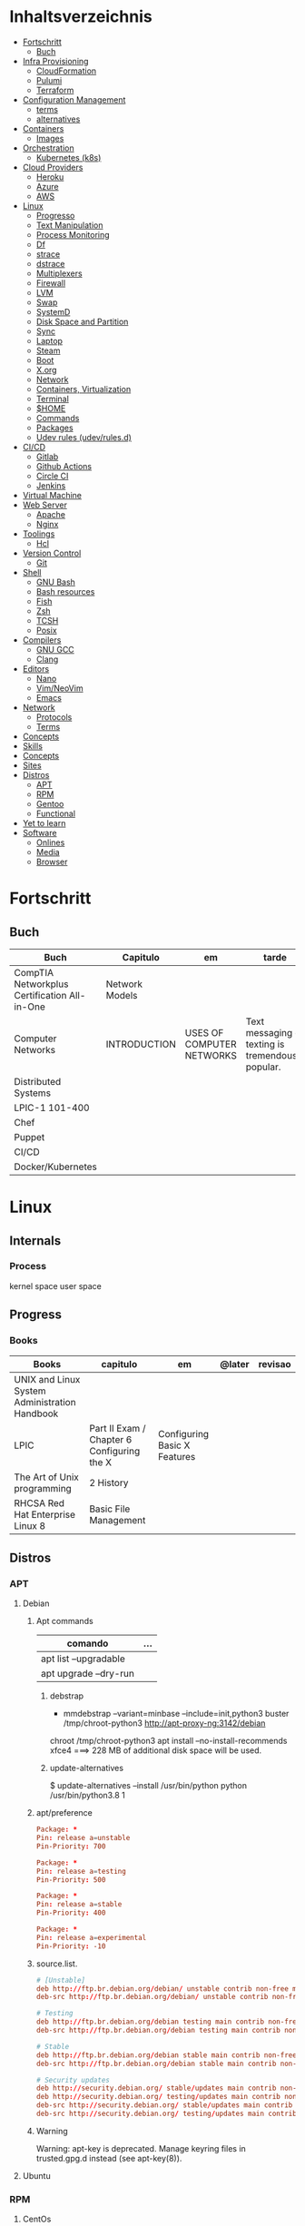 #+TILE: Infra - Annotations

* Inhaltsverzeichnis
  :PROPERTIES:
  :TOC:      :include all :depth 2 :ignore this
  :END:
  :CONTENTS:
  - [[#fortschritt][Fortschritt]]
    - [[#buch][Buch]]
  - [[#infra-provisioning][Infra Provisioning]]
    - [[#cloudformation][CloudFormation]]
    - [[#pulumi][Pulumi]]
    - [[#terraform][Terraform]]
  - [[#configuration-management][Configuration Management]]
    - [[#terms][terms]]
    - [[#alternatives][alternatives]]
  - [[#containers][Containers]]
    - [[#images][Images]]
  - [[#orchestration][Orchestration]]
    - [[#kubernetes-k8s][Kubernetes (k8s)]]
  - [[#cloud-providers][Cloud Providers]]
    - [[#heroku][Heroku]]
    - [[#azure][Azure]]
    - [[#aws][AWS]]
  - [[#linux][Linux]]
    - [[#progresso][Progresso]]
    - [[#text-manipulation][Text Manipulation]]
    - [[#process-monitoring][Process Monitoring]]
    - [[#df][Df]]
    - [[#strace][strace]]
    - [[#dstrace][dstrace]]
    - [[#multiplexers][Multiplexers]]
    - [[#firewall][Firewall]]
    - [[#lvm][LVM]]
    - [[#swap][Swap]]
    - [[#systemd][SystemD]]
    - [[#disk-space-and-partition][Disk Space and Partition]]
    - [[#sync][Sync]]
    - [[#laptop][Laptop]]
    - [[#steam][Steam]]
    - [[#boot][Boot]]
    - [[#xorg][X.org]]
    - [[#network][Network]]
    - [[#containers-virtualization][Containers, Virtualization]]
    - [[#terminal][Terminal]]
    - [[#home][$HOME]]
    - [[#commands][Commands]]
    - [[#packages][Packages]]
    - [[#udev-rules-udevrulesd][Udev rules (udev/rules.d)]]
  - [[#cicd][CI/CD]]
    - [[#gitlab][Gitlab]]
    - [[#github-actions][Github Actions]]
    - [[#circle-ci][Circle CI]]
    - [[#jenkins][Jenkins]]
  - [[#virtual-machine][Virtual Machine]]
  - [[#web-server][Web Server]]
    - [[#apache][Apache]]
    - [[#nginx][Nginx]]
  - [[#toolings][Toolings]]
    - [[#hcl][Hcl]]
  - [[#version-control][Version Control]]
    - [[#git][Git]]
  - [[#shell][Shell]]
    - [[#gnu-bash][GNU Bash]]
    - [[#bash-resources][Bash resources]]
    - [[#fish][Fish]]
    - [[#zsh][Zsh]]
    - [[#tcsh][TCSH]]
    - [[#posix][Posix]]
  - [[#compilers][Compilers]]
    - [[#gnu-gcc][GNU GCC]]
    - [[#clang][Clang]]
  - [[#editors][Editors]]
    - [[#nano][Nano]]
    - [[#vimneovim][Vim/NeoVim]]
    - [[#emacs][Emacs]]
  - [[#network][Network]]
    - [[#protocols][Protocols]]
    - [[#terms][Terms]]
  - [[#concepts][Concepts]]
  - [[#skills][Skills]]
  - [[#concepts][Concepts]]
  - [[#sites][Sites]]
  - [[#distros][Distros]]
    - [[#apt][APT]]
    - [[#rpm][RPM]]
    - [[#gentoo][Gentoo]]
    - [[#functional][Functional]]
  - [[#yet-to-learn][Yet to learn]]
  - [[#software][Software]]
    - [[#onlines][Onlines]]
    - [[#media][Media]]
    - [[#browser][Browser]]
  :END:

* Fortschritt
** Buch
   | Buch                                         | Capitulo       | em                        | tarde                                              | revisao |
   |----------------------------------------------+----------------+---------------------------+----------------------------------------------------+---------|
   | CompTIA Networkplus Certification All-in-One | Network Models |                           |                                                    |         |
   | Computer Networks                            | INTRODUCTION   | USES OF COMPUTER NETWORKS | Text messaging or texting is tremendously popular. |         |
   | Distributed Systems                          |                |                           |                                                    |         |
   | LPIC-1 101-400                               |                |                           |                                                    |         |
   | Chef                                         |                |                           |                                                    |         |
   | Puppet                                       |                |                           |                                                    |         |
   | CI/CD                                        |                |                           |                                                    |         |
   | Docker/Kubernetes                            |                |                           |                                                    |         |
* Linux
** Internals
*** Process
    kernel space
    user space
** Progress
*** Books
    | Books                                         | capitulo                                   | em                           | @later | revisao |
    |-----------------------------------------------+--------------------------------------------+------------------------------+--------+---------|
    | UNIX and Linux System Administration Handbook |                                            |                              |        |         |
    | LPIC                                          | Part II Exam / Chapter 6 Configuring the X | Configuring Basic X Features |        |         |
    | The Art of Unix programming                   | 2 History                                  |                              |        |         |
    | RHCSA Red Hat Enterprise Linux 8              | Basic File Management                      |                              |        |         |
** Distros
*** APT
**** Debian
***** Apt commands
      | comando               | ... |
      |-----------------------+-----|
      | apt list --upgradable |     |
      | apt upgrade --dry-run |     |

****** debstrap
       - mmdebstrap --variant=minbase --include=init,python3 buster /tmp/chroot-python3 http://apt-proxy-ng:3142/debian
       chroot /tmp/chroot-python3 apt install --no-install-recommends xfce4  ===> 228 MB of additional disk space will be used.

****** update-alternatives
       $ update-alternatives --install /usr/bin/python python /usr/bin/python3.8 1
***** apt/preference
      #+begin_src conf
      Package: *
      Pin: release a=unstable
      Pin-Priority: 700

      Package: *
      Pin: release a=testing
      Pin-Priority: 500

      Package: *
      Pin: release a=stable
      Pin-Priority: 400

      Package: *
      Pin: release a=experimental
      Pin-Priority: -10

      #+end_src

***** source.list.
      #+begin_src conf
      # [Unstable]
      deb http://ftp.br.debian.org/debian/ unstable contrib non-free main
      deb-src http://ftp.br.debian.org/debian/ unstable contrib non-free main

      # Testing
      deb http://ftp.br.debian.org/debian testing main contrib non-free
      deb-src http://ftp.br.debian.org/debian testing main contrib non-free

      # Stable
      deb http://ftp.br.debian.org/debian stable main contrib non-free
      deb-src http://ftp.br.debian.org/debian stable main contrib non-free

      # Security updates
      deb http://security.debian.org/ stable/updates main contrib non-free
      deb http://security.debian.org/ testing/updates main contrib non-free
      deb-src http://security.debian.org/ stable/updates main contrib non-free
      deb-src http://security.debian.org/ testing/updates main contrib non-free

      #+end_src
***** Warning
      Warning: apt-key is deprecated. Manage keyring files in trusted.gpg.d instead (see apt-key(8)).
**** Ubuntu
*** RPM
**** CentOs
*** Gentoo
**** Emerge errors
***** Not enough ram
      when you see "Killed (program cc1plus)" that means some external process killed cc1plus, it didnt die of its own error.  95% of the time, that's oom-killer. it could in theory be grsec, or even
      just some joker running "killall cc1plus" from another terminal, etc.
*** Functional
**** NixOS
***** progress
      | manual  | @                                   |
      |---------+-------------------------------------|
      | nix     | Chapter 14. A Simple Nix Expression |
      | nixpkgs |                                     |

***** nix-shell
****** usage
       nix-shell -p pack1 pack2 --run 'make install PREFIX=/home/elxbarbosa/.local'

****** builds deps
******* rbenv
******** rbenv faster
	 gcc
******** rbenv ruby
******* st
	freetype glibc pkg-config fontconfig gtk3-x11
**** GNU Guix
***** Sumario
      :PROPERTIES:
      :TOC:      :include all :depth 2 :ignore this
      :END:
      :CONTENTS:
      - [[#progress][Progress]]
      - [[#guix-system][Guix system]]
      - [[#guix-commands][Guix Commands]]
      - [[#guix-read-later][Guix Read Later]]
      - [[#guix-articles][Guix Articles]]
      - [[#guix-tools][Guix tools]]
      - [[#guix-translations][Guix translations]]
      - [[#guix-config-templates][Guix config templates]]
	- [[#bare-bonestmpl][bare-bones.tmpl]]
	- [[#beaglebone-blacktmpl][beaglebone-black.tmpl]]
	- [[#desktoptmpl][desktop.tmpl]]
	- [[#docker-imagetmpl][docker-image.tmpl]]
	- [[#lightweight-desktoptmpl][lightweight-desktop.tmpl]]
	- [[#vm-imagetmpl][vm-image.tmpl]]
      - [[#guix-bug-report][Guix Bug report]]
	- [[#singularity-link][singularity link]]
	- [[#guix-find-funcionlibrary][guix find-funcion/library]]
      - [[#guix-configscm-examples][Guix config.scm examples]]
	- [[#orianj][Orianj]]
	- [[#nikolaev][nikolaev]]
	- [[#mes][Mes]]
	- [[#fusion809][fusion809]]
	- [[#mbakke][mbakke]]
	- [[#wingo][wingo]]
	- [[#yenda][yenda]]
	- [[#alex-kost][Alex Kost]]
	- [[#package-generic][PACKAGE GENERIC]]
      :END:
***** Progress
      | livro       | em           |
      |-------------+--------------|
      | Guix Manual | 5.1 Features |
***** Guix system
      guix system build (dry-run)
      export PATH="/root/.config/guix/current/bin${PATH:+:}$PATH"  [14:06]
***** Guix Commands
      guix package --search-paths  # env variables needed to export
      eval `guix package --search-paths=prefix` # eval env variables needed
***** Guix Read Later
      https://lists.gnu.org/archive/html/guix-devel/2018-10/msg00652.html

      http://guix.info/manual/en/Bootloader-Configuration.html#Bootloader-Configuration

      https://ambrevar.xyz/guix-advance/index.html

      https://guix-hpc.bordeaux.inria.fr/browse

      https://www.gnu.org/software/guix/blog/2018/customize-guixsd-use-stock-ssh-agent-everywhere/

      https://www.gnu.org/software/guix/manual/html_node/Base-Services.html

      https://www.gnu.org/software/guix/manual/html_node/index.html#SEC_Contents

      https://www.gnu.org/software/guix/manual/html_node/Invoking-guix-challenge.html#Invoking-guix-challenge

      https://gitlab.com/nckx/guix/tree/master
***** Guix Articles
      https://www.gnu.org/software/guile/manual/html_node/Keywords.html
      https://www.gnu.org/software/guix/manual/en/html_node/Build-Systems.html
      https://www.gnu.org/software/guix/blog/2018/a-packaging-tutorial-for-guix/
      https://www.gnu.org/software/guix/manual/html_node/Services.html#Services
      https://www.gnu.org/software/guix/manual/html_node/Using-the-Configuration-System.html#Using-the-Configuration-System
      https://www.gnu.org/software/guix/download/
      https://www.gnu.org/software/guix/manual/html_node/System-Installation.html
      https://hal.inria.fr/hal-00824004/en
      https://www.gnu.org/software/guix/packages/
      https://www.gnu.org/software/guix/
      https://www.gnu.org/software/guix/manual/html_node/Package-Management.html
      ftp://alpha.gnu.org/gnu/guix/
      https://gist.github.com/mbakke/c91e0eb3d906efd54c88a70c0e25c390
      https://www.gnu.org/software/guix/manual/html_node/Proceeding-with-the-Installation.html#Proceeding-with-the-Installation
      https://github.com/yenda/guix-config
      https://github.com/alezost/guix-config
      https://notabug.org/thomassgn/guixsd-configuration
      https://gitlab.com/pjotrp/guix-notes
      https://www.gnu.org/software/guix/manual/html_node/GNU-Distribution.html
      https://www.gnu.org/software/guix/manual/html_node/System-Configuration.html#System-Configuration
      https://www.gnu.org/software/guix/manual/html_node/G_002dExpressions.html#G_002dExpressions
      http://bootstrappable.org/
      https://github.com/oriansj/M2-Planet
      https://github.com/oriansj/mescc-tools
      https://github.com/oriansj/stage0
      https://www.gnu.org/software/guix/security/
      https://debbugs.gnu.org/cgi/pkgreport.cgi?pkg=guix#_4_2_5
      https://translationproject.org/html/translators.html
***** Guix tools
      https://guix-hpc.bordeaux.inria.fr/

      https://guix-hpc.bordeaux.inria.fr/browse

      (termbin.com:curl,netcat),wget
***** Guix translations
      https://translationproject.org/domain/guix-manual.html
***** Guix config templates
******** bare-bones.tmpl
	 #+BEGIN_SRC scheme
	 ;; This is an operating system configuration template
	 ;; for a "bare bones" setup, with no X11 display server.

	 (use-modules (gnu))
	 (use-service-modules networking ssh)
	 (use-package-modules screen ssh)

	 (operating-system
	  (host-name "komputilo")
	  (timezone "Europe/Berlin")
	  (locale "en_US.utf8")

	  ;; Assuming /dev/sdX is the target hard disk, and "my-root" is
	  ;; the label of the target root file system.
	  (bootloader (bootloader-configuration
		       (bootloader grub-bootloader)
		       (target "/dev/sdX")))
	  (file-systems (cons (file-system
			       (device "my-root")
			       (title 'label)
			       (mount-point "/")
			       (type "ext4"))
			      %base-file-systems))

	  ;; This is where user accounts are specified.  The "root"
	  ;; account is implicit, and is initially created with the
	  ;; empty password.
	  (users (cons (user-account
			(name "alice")
			(comment "Bob's sister")
			(group "users")

			;; Adding the account to the "wheel" group
			;; makes it a sudoer.  Adding it to "audio"
			;; and "video" allows the user to play sound
			;; and access the webcam.
			(supplementary-groups '("wheel"
						"audio" "video"))
			(home-directory "/home/alice"))
		       %base-user-accounts))

	  ;; Globally-installed packages.
	  (packages (cons* screen openssh %base-packages))

	  ;; Add services to the baseline: a DHCP client and
	  ;; an SSH server.
	  (services (cons* (dhcp-client-service)
			   (service openssh-service-type
				    (openssh-configuration
				     (port-number 2222)))
			   %base-services)))

	 #+END_SRC
******** beaglebone-black.tmpl
	 #+BEGIN_SRC scheme
	 ;; This is an operating system configuration template
	 ;; for a "bare bones" setup on BeagleBone Black board.

	 (use-modules (gnu) (gnu bootloader u-boot))
	 (use-service-modules networking)
	 (use-package-modules bootloaders screen ssh)

	 (operating-system
	  (host-name "komputilo")
	  (timezone "Europe/Berlin")
	  (locale "en_US.utf8")

	  ;; Assuming /dev/mmcblk1 is the eMMC, and "my-root" is
	  ;; the label of the target root file system.
	  (bootloader (bootloader-configuration
		       (bootloader u-boot-beaglebone-black-bootloader)
		       (target "/dev/mmcblk1")))

	  ;; This module is required to mount the SD card.
	  (initrd-modules (cons "omap_hsmmc" %base-initrd-modules))

	  (file-systems (cons (file-system
			       (device "my-root")
			       (title 'label)
			       (mount-point "/")
			       (type "ext4"))
			      %base-file-systems))

	  ;; This is where user accounts are specified.  The "root"
	  ;; account is implicit, and is initially created with the
	  ;; empty password.
	  (users (cons (user-account
			(name "alice")
			(comment "Bob's sister")
			(group "users")

			;; Adding the account to the "wheel" group
			;; makes it a sudoer.  Adding it to "audio"
			;; and "video" allows the user to play sound
			;; and access the webcam.
			(supplementary-groups '("wheel"
						"audio" "video"))
			(home-directory "/home/alice"))
		       %base-user-accounts))

	  ;; Globally-installed packages.
	  (packages (cons* screen openssh %base-packages))

	  (services (cons* (dhcp-client-service)
			   ;; mingetty does not work on serial lines.
			   ;; Use agetty with board-specific serial parameters.
			   (agetty-service
			    (agetty-configuration
			     (extra-options '("-L"))
			     (baud-rate "115200")
			     (term "vt100")
			     (tty "ttyO0")))
			   %base-services)))
	 #+END_SRC
******** desktop.tmpl
	 #+BEGIN_SRC scheme
	 ;; This is an operating system configuration template
	 ;; for a "desktop" setup with GNOME and Xfce where the
	 ;; root partition is encrypted with LUKS.

	 (use-modules (gnu) (gnu system nss))
	 (use-service-modules desktop)
	 (use-package-modules certs gnome)

	 (operating-system
	  (host-name "antelope")
	  (timezone "Europe/Paris")
	  (locale "en_US.utf8")

	  ;; Assuming /dev/sdX is the target hard disk, and "my-root"
	  ;; is the label of the target root file system.
	  (bootloader (bootloader-configuration
		       (bootloader grub-bootloader)
		       (target "/dev/sdX")))

	  ;; Specify a mapped device for the encrypted root partition.
	  ;; The UUID is that returned by 'cryptsetup luksUUID'.
	  (mapped-devices
	   (list (mapped-device
		  (source (uuid "12345678-1234-1234-1234-123456789abc"))
		  (target "my-root")
		  (type luks-device-mapping))))

	  (file-systems (cons (file-system
			       (device "my-root")
			       (mount-point "/")
			       (type "ext4")
			       (dependencies mapped-devices))
			      %base-file-systems))

	  (users (cons (user-account
			(name "bob")
			(comment "Alice's brother")
			(group "users")
			(supplementary-groups '("wheel" "netdev"
						"audio" "video"))
			(home-directory "/home/bob"))
		       %base-user-accounts))

	  ;; This is where we specify system-wide packages.
	  (packages (cons* nss-certs         ;for HTTPS access
			   gvfs              ;for user mounts
			   %base-packages))

	  ;; Add GNOME and/or Xfce---we can choose at the log-in
	  ;; screen with F1.  Use the "desktop" services, which
	  ;; include the X11 log-in service, networking with
	  ;; NetworkManager, and more.
	  (services (cons* (gnome-desktop-service)
			   (xfce-desktop-service)
			   %desktop-services))

	  ;; Allow resolution of '.local' host names with mDNS.
	  (name-service-switch %mdns-host-lookup-nss))

	 #+END_SRC
******** docker-image.tmpl
	 #+BEGIN_SRC scheme
	 ;; This is an operating system configuration template for a "Docker image"
	 ;; setup, so it has barely any services at all.

	 (use-modules (gnu))

	 (operating-system
	  (host-name "komputilo")
	  (timezone "Europe/Berlin")
	  (locale "en_US.utf8")

	  ;; This is where user accounts are specified.  The "root" account is
	  ;; implicit, and is initially created with the empty password.
	  (users (cons (user-account
			(name "alice")
			(comment "Bob's sister")
			(group "users")
			(supplementary-groups '("wheel"
						"audio" "video"))
			(home-directory "/home/alice"))
		       %base-user-accounts))

	  ;; Globally-installed packages.
	  (packages %base-packages)

	  ;; Because the system will run in a Docker container, we may omit many
	  ;; things that would normally be required in an operating system
	  ;; configuration file.  These things include:
	  ;;
	  ;;   * bootloader
	  ;;   * file-systems
	  ;;   * services such as mingetty, udevd, slim, networking, dhcp
	  ;;
	  ;; Either these things are simply not required, or Docker provides
	  ;; similar services for us.

	  ;; This will be ignored.
	  (bootloader (bootloader-configuration
		       (bootloader grub-bootloader)
		       (target "does-not-matter")))
	  ;; This will be ignored, too.
	  (file-systems (list (file-system
			       (device "does-not-matter")
			       (mount-point "/")
			       (type "does-not-matter"))))

	  ;; Guix is all you need!
	  (services (list (guix-service))))

	 #+END_SRC
******** lightweight-desktop.tmpl
	 #+BEGIN_SRC scheme
	 ;; This is an operating system configuration template
	 ;; for a "desktop" setup without full-blown desktop
	 ;; environments.

	 (use-modules (gnu) (gnu system nss))
	 (use-service-modules desktop)
	 (use-package-modules bootloaders certs ratpoison suckless wm)

	 (operating-system
	  (host-name "antelope")
	  (timezone "Europe/Paris")
	  (locale "en_US.utf8")

	  ;; Use the UEFI variant of GRUB with the EFI System
	  ;; Partition mounted on /boot/efi.
	  (bootloader (bootloader-configuration
		       (bootloader grub-efi-bootloader)
		       (target "/boot/efi")))

	  ;; Assume the target root file system is labelled "my-root",
	  ;; and the EFI System Partition has UUID 1234-ABCD.
	  (file-systems (cons* (file-system
				(device "my-root")
				(title 'label)
				(mount-point "/")
				(type "ext4"))
			       (file-system
				(device (uuid "1234-ABCD" 'fat))
				(title 'uuid)
				(mount-point "/boot/efi")
				(type "vfat"))
			       %base-file-systems))

	  (users (cons (user-account
			(name "alice")
			(comment "Bob's sister")
			(group "users")
			(supplementary-groups '("wheel" "netdev"
						"audio" "video"))
			(home-directory "/home/alice"))
		       %base-user-accounts))

	  ;; Add a bunch of window managers; we can choose one at
	  ;; the log-in screen with F1.
	  (packages (cons* ratpoison i3-wm i3status dmenu ;window managers
			   nss-certs                      ;for HTTPS access
			   %base-packages))

	  ;; Use the "desktop" services, which include the X11
	  ;; log-in service, networking with NetworkManager, and more.
	  (services %desktop-services)

	  ;; Allow resolution of '.local' host names with mDNS.
	  (name-service-switch %mdns-host-lookup-nss))

	 #+END_SRC
******** vm-image.tmpl
	 #+BEGIN_SRC scheme
	 ;;; This is an operating system configuration template for a "bare-bones" setup,
	 ;;; suitable for booting in a virtualized environment, including virtual private
	 ;;; servers (VPS).

	 (use-modules (gnu))
	 (use-package-modules bootloaders disk nvi)

	 (define vm-image-motd (plain-file "motd" "
	 This is the GNU system.  Welcome!

	 This instance of GuixSD is a bare-bones template for virtualized environments.

	 You will probably want to do these things first if you booted in a virtual
	 private server (VPS):

	 ,* Set a password for 'root'.
	 ,* Set up networking.
	 ,* Expand the root partition to fill the space available by 0) deleting and
	 recreating the partition with fdisk, 1) reloading the partition table with
	 partprobe, and then 2) resizing the filesystem with resize2fs.\n"))

	 (operating-system
	  (host-name "gnu")
	  (timezone "Etc/UTC")
	  (locale "en_US.utf8")

	  ;; Assuming /dev/sdX is the target hard disk, and "my-root" is
	  ;; the label of the target root file system.
	  (bootloader (bootloader-configuration
		       (bootloader grub-bootloader)
		       (target "/dev/sda")
		       (terminal-outputs '(console))))
	  (file-systems (cons (file-system
			       (device "my-root")
			       (title 'label)
			       (mount-point "/")
			       (type "ext4"))
			      %base-file-systems))

	  ;; This is where user accounts are specified.  The "root"
	  ;; account is implicit, and is initially created with the
	  ;; empty password.
	  (users %base-user-accounts)

	  ;; Globally-installed packages.
	  (packages (cons* nvi fdisk
			   grub   ; mostly so xrefs to its manual work
			   parted ; partprobe
			   %base-packages))

	  (services (modify-services %base-services
				     (login-service-type config =>
							 (login-configuration
							  (inherit config)
							  (motd vm-image-motd))))))

	 #+END_SRC
***** Guix Bug report
******** singularity link
	 <USER> hey, update the singularity link on guix manual to https://www.sylabs.io/docs/  [18:32]
	 <USER> guix / package management / guix pack
	 <USER> as you can see its website change to that one https://singularity.lbl.gov/  [18:33]
******** guix find-funcion/library
	 <USER> would be great if the Emacs guix package have a `guix-find-function` `guix-find-library`...  [19:46]
	 <USER> or even guix have those CLI functions hehe  [19:47]
	 <USER> guix package --find-library=PACAKGE, lol  [19:48]
	 <USER> guix find library   [19:49]

***** Guix config.scm examples
****** Orianj
       #+BEGIN_SRC scheme
       ;; This is an operating system configuration template
       ;; for a "desktop" setup without full-blown desktop
       ;; environments.

       (use-modules
	(gnu)
	(gnu system nss)
	(gnu services xorg)
	)
       (use-service-modules desktop networking)
       (use-package-modules
	admin
	bash
	certs
	compression
	curl
	emacs
	fonts
	gawk
	guile
	gnome
	gnupg
	gnuzilla
	less
	linux
	lxde
	man
	password-utils
	pciutils
	screen
	ssh
	suckless
	texinfo
	tmux
	tor
	version-control
	video
	wget
	wm
	xdisorg
	xfce
	xorg
	zile
	)

       (operating-system
	(host-name "encom")
	(timezone "America/New_York")
	(locale "en_US.UTF-8")

	;; Assuming /dev/sdX is the target hard disk, and "my-root"
	;; is the label of the target root file system.
	(bootloader (bootloader-configuration
		     (bootloader grub-bootloader)
		     (target "/dev/sda")))

	(file-systems
	 (list
	  (file-system
	   (device "/dev/sda1")
	   ;;(title 'label)
	   (mount-point "/")
	   (type "ext4"))

	  ;; List of basic file systems to be mounted.  Note that /proc and /sys are
	  ;; currently mounted by the initrd.

	  ;; The pseudo-terminal file system.  It needs to be mounted so that
	  ;; statfs(2) returns DEVPTS_SUPER_MAGIC like libc's getpt(3) expects (and
	  ;; thus openpty(3) and its users, such as xterm.)
	  (file-system
	   (device "none")
	   (mount-point "/dev/pts")
	   (type "devpts")
	   (check? #f)
	   (needed-for-boot? #f)
	   (create-mount-point? #t)
	   ;; ID of the 'tty' group.
	   (options "gid=996,mode=620"))

	  ;; Shared memory.
	  (file-system
	   (device "tmpfs")
	   (mount-point "/dev/shm")
	   (type "tmpfs")
	   (check? #f)
	   (flags '(no-suid no-dev))
	   (options "size=50%")                         ;TODO: make size configurable
	   (create-mount-point? #t))

	  ;; Read-only store to avoid users or daemons accidentally modifying it.
	  ;; 'guix-daemon' has provisions to remount it read-write in its own name
	  ;; space.
	  (file-system
	   (device "/gnu/store")
	   (mount-point "/gnu/store")
	   (type "none")
	   (check? #f)
	   (flags '(read-only bind-mount)))
	  )
	 )

	(users
	 (list
	  ;; Desired user accounts
	  (user-account
	   (name "oriansj")
	   (comment "Sysadmin")
	   (group "users")
	   (supplementary-groups '("wheel" "netdev" "audio" "video"))
	   (home-directory "/home/oriansj"))

	  ;; Service accounts required
	  (user-account
	   (name "nobody")
	   (uid 65534)
	   (group "nogroup")
	   (shell (file-append shadow "/sbin/nologin"))
	   (home-directory "/nonexistent")
	   (create-home-directory? #f)
	   (system? #t))))

	;; The barebones programs needed to get work done
	(packages
	 (list
	  bash               ; Get a standard shell
	  bash-completion    ; Get proper tab completion
	  bzip2              ; Support bz2
	  coreutils          ; Make bash useful
	  curl               ; Web scripting
	  diffutils          ; For diffing files
	  dmenu              ; Application spawner
	  e2fsprogs          ; EXT filesystem manipulation tools
	  emacs              ; gui text editor
	  eudev              ; Userspace hotplug daemon
	  findutils          ; Be able to leverage find
	  font-dejavu        ; Baseline font
	  gawk               ; Awk is rather handy
	  git                ; Primary version control
	  gnupg              ; Encryption
	  grep               ; For searching for strings
	  guile-2.2          ; XXX: We don't use (canonical-package guile-2.2) here because that would create a collision in the global profile.
	  gzip               ; Support gz
	  htop               ; System performance
	  i3-wm              ; window manager
	  icecat             ; Web Browser
	  inetutils          ; For hostname
	  info-reader        ;the standalone Info reader (no Perl)
	  iproute            ; Core network routing tools
	  isc-dhcp           ; For DHCP
	  iw                 ; New standard tool for configuring wireless devices
	  kbd                ; Keyboard and key map utilities
	  kmod               ; Get 'insmod' & co. from kmod, not module-init-tools, since udev  already depends on it anyway.
	  less               ; No explaination required
	  lzip               ; Support lz
	  man-db             ; Enable manpages
	  net-tools          ; XXX: remove when Inetutils suffices
	  nss-certs          ; for HTTPS access
	  openssh            ; ssh client
	  patch              ; Patch files are useful
	  pciutils           ; For manipulating PCI devices (lspci and setpci)
	  pcmanfm            ; File browser
	  pinentry-gtk2      ; gnupg agent
	  procps             ; /proc process tools (vmstat, ps, w, etc)
	  psmisc             ; More /proc process tools
	  rfkill             ; Even more wireless tools
	  rxvt-unicode       ; Terminal
	  sed                ; Search and replace
	  shadow             ; User management tools (and passwd)
	  sudo               ; The 'sudo' command is already in %SETUID-PROGRAMS, but we also want the other commands and the man pages.
	  tar                ; Packing of files
	  tig                ; git diff viewing
	  tor                ; Anonymity
	  torsocks           ; Wrapping alternate apps with tor
	  tree               ; Handy file directory map generator
	  usbutils           ; For manipulating USB devices (lsusb)
	  util-linux         ; For dmesg
	  vlc                ; Media player
	  wget               ; Downloader
	  which              ; Find full path
	  wireless-tools     ; wireless-tools is deprecated in favor of iw, but it's still what  many people are familiar with, so keep it around.
	  xfce4-terminal     ; Gui Console
	  xz                 ; Support xz
	  zile               ; In the event emacs breaks
	  )
	 )

	;; Essential Minimal services
	(services
	 (list
	  (service slim-service-type)
	  (dhcp-client-service)
	  (login-service)

	  (service console-font-service-type
		   (map (lambda (tty) (cons tty %default-console-font)) '("tty1" "tty2")))

	  (mingetty-service (mingetty-configuration (tty "tty1")))
	  (mingetty-service (mingetty-configuration (tty "tty2")))

	  (service static-networking-service-type
		   (list (static-networking
			  (interface "lo")
			  (ip "127.0.0.1")
			  (provision '(loopback)))))

	  (syslog-service)
	  ;; (service urandom-seed-service-type)
	  (guix-service)
	  ;; (nscd-service)

	  ;; The LVM2 rules are needed as soon as LVM2 or the device-mapper is
	  ;; used, so enable them by default.  The FUSE and ALSA rules are
	  ;; less critical, but handy.
	  (udev-service #:rules (list lvm2 fuse alsa-utils crda))

	  (service special-files-service-type `(("/bin/sh" ,(file-append (canonical-package bash) "/bin/sh"))))
	  (service special-files-service-type `(("/usr/bin/env" ,(file-append (canonical-package coreutils) "/bin/env"))))
	  )
	 )
	)

       #+END_SRC
****** nikolaev
       #+BEGIN_SRC scheme
       (use-modules (gnu)
		    (gnu packages admin)
		    (gnu packages fonts)
		    (gnu packages gl)
		    (gnu packages gnome)
		    (gnu packages gnuzilla)
		    (gnu packages guile)
		    (gnu packages java)
		    (gnu packages linux)
		    (gnu packages ntp)
		    (gnu packages pulseaudio)
		    (gnu packages ruby)
		    (gnu packages screen)
		    (gnu packages slim)
		    (gnu packages suckless)
		    (gnu packages version-control)
		    (gnu packages wget)
		    (gnu packages wicd)
		    (gnu packages wm)
		    (gnu packages xdisorg)
		    (gnu packages xorg)
		    (gnu packages zip)
		    (gnu services)
		    (gnu services avahi)
		    (gnu services dbus)
		    (gnu services desktop)
		    (gnu services xorg)
		    (gnu system nss)
		    (guix gexp)
		    (guix monads)
		    (guix store)
		    (srfi srfi-1)
		    ;; (linux-nonfree)
		    ;; (xorg-ati)
		    ;; (font-hack)
		    )
       ;; (use-service-modules xorg ati avahi dbus desktop networking ssh)
       ;; (use-package-modules admin certs slim xorg)
       (use-service-modules avahi dbus networking ssh)
       (use-package-modules admin certs ntp)

       (define libinput.conf "
       # Use the libinput driver for all event devices
       Section \"InputClass\"
	   Identifier \"libinput keyboard catchall\"
	   MatchIsKeyboard \"on\"
	   MatchDevicePath \"/dev/input/event*\"
	   Driver \"libinput\"
	   Option \"XkbLayout\" \"us,ru\"
	   Option \"XkbOptions\" \"grp_led:scroll,grp:caps_toggle,grp:lwin_compose\"
       EndSection
       ")

       (operating-system
	;; (kernel linux-nonfree)
	;; (firmware (cons* radeon-RS780-firmware-non-free
	;;                  RTL8188CE-firmware-non-free %base-firmware))
	(host-name "camelot")
	(timezone "Europe/Moscow")
	(locale "en_US.UTF-8")

	(bootloader (grub-configuration (device "/dev/sda")))
	(file-systems (cons (file-system
			     (device "root")
			     (title 'label)
			     (mount-point "/")
			     (type "ext4"))
			    %base-file-systems))

	(users (cons (user-account
		      (name "camel")
		      (comment "Camel")
		      (group "users")
		      (supplementary-groups '("wheel" "netdev"
					      "audio" "video"))
		      (home-directory "/home/camel"))
		     %base-user-accounts))

	;; This is where we specify system-wide packages.
	(packages (cons*
		   evince
		   font-dejavu
		   ;; font-hack
		   font-inconsolata
		   font-liberation
		   font-terminus
		   font-ubuntu
		   git
		   ;; guile
		   htop
		   i3-wm
		   icecat
		   icedtea
		   lm-sensors
		   mesa
		   mesa-utils
		   nss-certs          ;for HTTPS access
		   screen
		   slim
		   pavucontrol
		   ;; perf-nonfree
		   ruby
		   rxvt-unicode
		   tcpdump
		   wget
		   wicd
		   wpa-supplicant
		   xf86-input-evdev
		   xf86-video-ati
		   xf86-video-fbdev
		   xf86-video-modesetting
		   xorg-server
		   xsensors
		   unzip
		   %base-packages))

	(services
	 (cons*
	  (lsh-service #:port-number 2222)
	  (gnome-desktop-service)
	  (xfce-desktop-service)
	  (console-keymap-service "ru")
	  (slim-service
	   #:allow-empty-passwords? #f #:auto-login? #f
	   #:startx (xorg-start-command
		     #:configuration-file
		     (xorg-configuration-file
		      #:extra-config (list libinput.conf)
		      #:drivers '("radeon" "vesa")
		      #:resolutions
		      '((1366 768) (1024 768)))))

	  ;; (screen-locker-service slock)
	  ;; (screen-locker-service xlockmore "xlock")
	  ;; ;; The D-Bus clique.
	  ;; (avahi-service)
	  ;; (wicd-service)
	  ;; (udisks-service)
	  ;; (upower-service)
	  ;; (colord-service)
	  ;; (geoclue-service)
	  ;; (polkit-service)
	  ;; (elogind-service)
	  ;; (dbus-service)
	  ;; (ntp-service)
	  ;; %base-services))

	  (remove (lambda (service)
		    (eq? (service-kind service) slim-service-type))
		  %desktop-services)))
	;; Allow resolution of '.local' host names with mDNS.
	(name-service-switch %mdns-host-lookup-nss))

       #+END_SRC
****** Mes
       #+BEGIN_SRC scheme
       ;;; guix.scm -- Guix package definition

       ;;; Mes --- Maxwell Equations of Software
       ;;; Copyright © 2016,2017,2018 Jan (janneke) Nieuwenhuizen <janneke@gnu.org>

       ;;; Also borrowing code from:
       ;;; guile-sdl2 --- FFI bindings for SDL2
       ;;; Copyright © 2015 David Thompson <davet@gnu.org>

       ;;;
       ;;; guix.scm: This file is part of Mes.
       ;;;
       ;;; Mes is free software; you can redistribute it and/or modify it
       ;;; under the terms of the GNU General Public License as published by
       ;;; the Free Software Foundation; either version 3 of the License, or (at
       ;;; your option) any later version.
       ;;;
       ;;; Mes is distributed in the hope that it will be useful, but
       ;;; WITHOUT ANY WARRANTY; without even the implied warranty of
       ;;; MERCHANTABILITY or FITNESS FOR A PARTICULAR PURPOSE.  See the
       ;;; GNU General Public License for more details.
       ;;;
       ;;; You should have received a copy of the GNU General Public License
       ;;; along with Mes.  If not, see <http://www.gnu.org/licenses/>.

       ;;; Commentary:
       ;;
       ;; GNU Guix development package.  To build and install, run:
       ;;
       ;;   guix package -f guix.scm
       ;;
       ;; To build it, but not install it, run:
       ;;
       ;;   guix build -f guix.scm
       ;;
       ;; To use as the basis for a development environment, run:
       ;;
       ;;   guix environment -l guix.scm
       ;;
       ;;; Code:

       (use-modules (srfi srfi-1)
		    (srfi srfi-26)
		    (ice-9 match)
		    (ice-9 popen)
		    (ice-9 rdelim)
		    (gnu packages)
		    (gnu packages base)
		    (gnu packages commencement)
		    (gnu packages cross-base)
		    (gnu packages gcc)
		    (gnu packages guile)
		    (gnu packages mes)
		    (gnu packages package-management)
		    (gnu packages perl)
		    ((guix build utils) #:select (with-directory-excursion))
		    (guix build-system gnu)
		    (guix build-system trivial)
		    (guix gexp)
		    (guix download)
		    (guix git-download)
		    (guix licenses)
		    (guix packages))

       (define %source-dir (dirname (current-filename)))

       (define git-file?
	 (let* ((pipe (with-directory-excursion %source-dir
						(open-pipe* OPEN_READ "git" "ls-files")))
		(files (let loop ((lines '()))
			 (match (read-line pipe)
				((? eof-object?)
				 (reverse lines))
				(line
				 (loop (cons line lines))))))
		(status (close-pipe pipe)))
	   (lambda (file stat)
	     (match (stat:type stat)
		    ('directory #t)
		    ((or 'regular 'symlink)
		     (any (cut string-suffix? <> file) files))
		    (_ #f)))))

       (define-public nyacc-for-mes
	 (package
	  (inherit nyacc)
	  (version "0.80.42")
	  (source (origin
		   (method url-fetch)
		   (uri (string-append "https://gitlab.com/janneke/nyacc"
				       "/-/archive/v" version
				       "/nyacc-" version ".tar.gz"))
		   (sha256
		    (base32
		     "101k3hy4jk5p109k6w4dpx3bjm0g53zwb1yxvvad8khfq00wb8hd"))))))

       (define-public mescc-tools
	 (package
	  (name "mescc-tools")
	  (version "0.4")
	  (source (origin
		   (method url-fetch)
		   (uri (string-append
			 "https://github.com/oriansj/mescc-tools/archive/Release_"
			 version
			 ".tar.gz"))
		   (file-name (string-append name "-" version ".tar.gz"))
		   (sha256
		    (base32
		     "1iwc8xqwzdaqckb4jkkisljrgn8ii4bl7dzk1l2kpv98hsyq9vi1"))))
	  (build-system gnu-build-system)
	  (supported-systems '("i686-linux" "x86_64-linux"))
	  (arguments
	   `(#:make-flags (list (string-append "PREFIX=" (assoc-ref %outputs "out")))
			  #:test-target "test"
			  #:phases (modify-phases %standard-phases
						  (delete 'configure)
						  (add-after 'install 'install-2
							     (lambda _
							       (let ((out (assoc-ref %outputs "out")))
								 (copy-file "bin/blood-elf" (string-append out "/bin/blood-elf"))))))))
	  (synopsis "Tools for the full source bootstrapping process")
	  (description
	   "Mescc-tools is a collection of tools for use in a full source
       bootstrapping process.  Currently consists of the M1 macro assembler and the
       hex2 linker.")
	  (home-page "https://github.com/oriansj/mescc-tools")
	  (license gpl3+)))

       (define-public mes
	 (let ((commit "3e5215b4853fe0b3bfa012d343ce62a79017c04c")
	       (revision "0")
	       (triplet "i686-unknown-linux-gnu")
	       (version "0.15"))
	   (package
	    (name "mes")
	    (version (string-append version "-" revision "." (string-take commit 7)))
	    (source (origin
		     (method git-fetch)
		     (uri (git-reference
			   (url "https://gitlab.com/janneke/mes")
			   (commit commit)))
		     (file-name (string-append name "-" version))
		     (sha256
		      (base32 "1r82lpwmzqp9ih83s79zicvcza89walydn0yhjlkzvvwfiiqqg08"))))
	    (build-system gnu-build-system)
	    (supported-systems '("i686-linux" "x86_64-linux"))
	    (propagated-inputs
	     `(("mescc-tools" ,mescc-tools)
	       ("nyacc" ,nyacc-for-mes)))
	    (native-inputs
	     `(("guile" ,guile-2.2)
	       ,@(if (string-prefix? "x86_64-linux" (or (%current-target-system)
							(%current-system)))
		     ;; Use cross-compiler rather than #:system "i686-linux" to get
		     ;; MesCC 64 bit .go files installed ready for use with Guile.
		     `(("i686-linux-binutils" ,(cross-binutils triplet))
		       ("i686-linux-gcc" ,(cross-gcc triplet)))
		     '())
	       ("perl" ,perl)))               ;build-aux/gitlog-to-changelog
	    (arguments
	     `(#:phases
	       (modify-phases %standard-phases
			      (add-before 'build 'make-git-source-writable
					  (lambda* (#:key outputs #:allow-other-keys)
						   (for-each make-file-writable
							     (find-files "." ".*\\.M1"))))
			      (add-before 'install 'generate-changelog
					  (lambda _
					    (with-output-to-file "ChangeLog"
					      (lambda ()
						(display "Please run
	   build-aux/gitlog-to-changelog --srcdir=<git-checkout> > ChangeLog\n")))
					    #t))
			      (delete 'strip)))) ; binutil's strip b0rkes Mescc/M1/hex2 binaries
	    (synopsis "Scheme interpreter and C compiler for full source bootstrapping")
	    (description
	     "Mes [Maxwell Equations of Software] aims to create full source
       bootstrapping for GuixSD.  It consists of a mutual self-hosting [close to
       Guile-] Scheme interpreter prototype in C and a Nyacc-based C compiler in
       [Guile] Scheme.")
	    (home-page "https://gitlab.com/janneke/mes")
	    (license gpl3+))))

       (define-public mes.git
	 (let ((version "0.15")
	       (revision "0")
	       (commit (read-string (open-pipe "git show HEAD | head -1 | cut -d ' ' -f 2" OPEN_READ))))
	   (package
	    (inherit mes)
	    (name "mes.git")
	    (version (string-append version "-" revision "." (string-take commit 7)))
	    (source (local-file %source-dir #:recursive? #t #:select? git-file?)))))

       ;; Return it here so `guix build/environment/package' can consume it directly.
       mes.git

       #+END_SRC
****** fusion809
       #+BEGIN_SRC scheme
       ;; This is an operating system configuration template
       ;; for a "desktop" setup with GNOME and Xfce where the
       ;; root partition is encrypted with LUKS.

       (use-modules
	(gnu)
	(gnu system nss)
	(gnu packages base)
	(gnu packages shells)
	)
       (use-service-modules desktop)
       (use-package-modules certs gnome)
       (use-package-modules shells)

       (operating-system
	(host-name "fusion809-vbox")
	(timezone "Australia/Brisbane")
	(locale "en_AU.utf8")
	;;  (shell "/run/current-system/profile/bin/zsh")

	;; Assuming /dev/sdX is the target hard disk, and "my-root"
	;; is the label of the target root file system.
	(bootloader (bootloader-configuration
		     (bootloader grub-bootloader)
		     (target "/dev/sda")))

	;; Specify a mapped device for the encrypted root partition.
	;; The UUID is that returned by 'cryptsetup luksUUID'.
	(file-systems (cons (file-system
			     (device "guixsd")
			     (mount-point "/")
			     (type "btrfs"))
			    %base-file-systems))

	(users (cons (user-account
		      (name "fusion809")
		      (comment "Brenton Horne")
		      (group "users")
		      (supplementary-groups '("wheel" "netdev"
					      "audio" "video"))
		      (home-directory "/home/fusion809")
		      (shell "/run/current-system/profile/bin/zsh"))
		     %base-user-accounts))

	;; This is where we specify system-wide packages.
	(packages (cons* nss-certs         ;for HTTPS access
			 zsh               ; for Z shell
			 gvfs              ;for user mounts
			 %base-packages))

	;; Add GNOME and/or Xfce---we can choose at the log-in
	;; screen with F1.  Use the "desktop" services, which
	;; include the X11 log-in service, networking with Wicd,
	;; and more.
	(services (cons* (gnome-desktop-service)
			 %desktop-services))

	(sudoers-file (local-file "/etc/guix/sudoers"))
	;; Allow resolution of '.local' host names with mDNS.
	(name-service-switch %mdns-host-lookup-nss))

       #+END_SRC
****** mbakke
       #+BEGIN_SRC scheme
       (define-module (my packages)
	 #:use-module ((guix licenses) #:prefix license:)
	 #:use-module (gnu packages linux)
	 #:use-module (guix build-system trivial)
	 #:use-module (gnu)
	 #:use-module (guix download)
	 #:use-module (guix git-download)
	 #:use-module (guix packages))

       (define (linux-nonfree-urls version)
	 "Return a list of URLs for Linux-Nonfree VERSION."
	 (list (string-append
		"https://www.kernel.org/pub/linux/kernel/v4.x/"
		"linux-" version ".tar.xz")))

       ;; Remove this and native-inputs below to use the default config from Guix.
       ;; Make sure the kernel minor version matches, though.
       (define kernel-config
	 (string-append (dirname (current-filename)) "/kernel.config"))

       (define-public linux-nonfree
	 (package
	  (inherit linux-libre)
	  (name "linux-nonfree")
	  (version "4.13.11")
	  (source (origin
		   (method url-fetch)
		   (uri (linux-nonfree-urls version))
		   (sha256
		    (base32
		     "1vzl2i72c8iidhdc8a490npsbk7q7iphjqil4i9609disqw75gx4"))))
	  (native-inputs
	   `(("kconfig" ,kernel-config)
	     ,@(alist-delete "kconfig"
			     (package-native-inputs linux-libre))))
	  (synopsis "Mainline Linux kernel, nonfree binary blobs included")
	  (description "Linux is a kernel.")
	  (license license:gpl2)              ;XXX with proprietary firmware
	  (home-page "https://kernel.org")))

       (define (linux-firmware-version) "9d40a17beaf271e6ad47a5e714a296100eef4692")
       (define (linux-firmware-source version)
	 (origin
	  (method git-fetch)
	  (uri (git-reference
		(url (string-append "https://git.kernel.org/pub/scm/linux/kernel"
				    "/git/firmware/linux-firmware.git"))
		(commit version)))
	  (file-name (string-append "linux-firmware-" version "-checkout"))
	  (sha256
	   (base32
	    "099kll2n1zvps5qawnbm6c75khgn81j8ns0widiw0lnwm8s9q6ch"))))

       (define-public iwlwifi-firmware-nonfree
	 (package
	  (name "iwlwifi-firmware-nonfree")
	  (version (linux-firmware-version))
	  (source (linux-firmware-source version))
	  (build-system trivial-build-system)
	  (arguments
	   `(#:modules ((guix build utils))
		       #:builder (begin
				   (use-modules (guix build utils))
				   (let ((source (assoc-ref %build-inputs "source"))
					 (fw-dir (string-append %output "/lib/firmware/")))
				     (mkdir-p fw-dir)
				     (for-each (lambda (file)
						 (copy-file file
							    (string-append fw-dir (basename file))))
					       (find-files source
							   "iwlwifi-.*\\.ucode$|LICENSE\\.iwlwifi_firmware$"))
				     #t))))
	  (home-page "https://wireless.wiki.kernel.org/en/users/drivers/iwlwifi")
	  (synopsis "Non-free firmware for Intel wifi chips")
	  (description "Non-free iwlwifi firmware")
	  (license (license:non-copyleft
		    "https://git.kernel.org/cgit/linux/kernel/git/firmware/linux-firmware.git/tree/LICENCE.iwlwifi_firmware?id=HEAD"))))



       (define %sysctl-activation-service
	 (simple-service 'sysctl activation-service-type
			 #~(let ((sysctl
				  (lambda (str)
				    (zero? (apply system*
						  #$(file-append procps
								 "/sbin/sysctl")
						  "-w" (string-tokenize str))))))
			     (and
			      ;; Enable IPv6 privacy extensions.
			      (sysctl "net.ipv6.conf.eth0.use_tempaddr=2")
			      ;; Enable SYN cookie protection.
			      (sysctl "net.ipv4.tcp_syncookies=1")
			      ;; Log Martian packets.
			      (sysctl "net.ipv4.conf.default.log_martians=1")))))

       (define %powertop-service
	 (simple-service 'powertop activation-service-type
			 #~(zero? (system* #$(file-append powertop "/sbin/powertop")
					   "--auto-tune"))))



       (use-modules (gnu)
		    (guix store)               ;for %default-substitute-urls
		    (gnu system nss)
		    (my packages)
		    (srfi srfi-1))
       (use-service-modules admin base dbus desktop mcron networking ssh xorg sddm)
       (use-package-modules admin bootloaders certs disk fonts file emacs
			    libusb linux version-control
			    ssh tls tmux wm xdisorg xorg)

       (operating-system
	(host-name "kirby")
	(timezone "Europe/Oslo")
	(kernel linux-nonfree)
	(kernel-arguments '("modprobe.blacklist=pcspkr,snd_pcsp"))
	;; (locale "en_GB.utf8")
	;; (locale-libcs (list glibc-2.24 (canonical-package glibc)))
	(firmware (append (list
			   iwlwifi-firmware-nonfree)
			  %base-firmware))

	(mapped-devices (list (mapped-device
			       (source "/dev/sda4")
			       (type luks-device-mapping)
			       (target "guixhome"))))

	(bootloader (bootloader-configuration
		     (bootloader grub-efi-bootloader)
		     (target "/boot/efi")))

	(file-systems (cons* (file-system
			      (device "guixroot")
			      (title 'label)
			      (mount-point "/")
			      (needed-for-boot? #t)
			      (type "ext4"))
			     (file-system
			      (device "/dev/mapper/guixhome")
			      (mount-point "/home")
			      (type "ext4"))
			     (file-system
			      (device "/dev/sda2")
			      (mount-point "/boot")
			      (type "vfat"))
			     %base-file-systems))

	(groups (cons (user-group
		       (name "marius"))
		      %base-groups))
	(users (cons (user-account
		      (name "marius")
		      (comment "Meh")
		      (group "marius")
		      (supplementary-groups '("wheel" "netdev" "audio" "video" "kvm" "disk"))
		      (home-directory "/home/marius"))
		     %base-user-accounts))

	(packages (cons*
		   dosfstools
		   nss-certs
		   htop
		   wpa-supplicant
		   acpid
		   i3-wm
		   i3status
		   xscreensaver
		   %base-packages))
	(services (cons*
		   (sddm-service)
		   (screen-locker-service xscreensaver)
		   (service wpa-supplicant-service-type)
		   (service network-manager-service-type)
		   (upower-service)
		   (colord-service)
		   ;;(geoclue-service)
		   (polkit-service)
		   (elogind-service)
		   (dbus-service)
		   (service rottlog-service-type (rottlog-configuration))
		   (service mcron-service-type)
		   %sysctl-activation-service
		   %powertop-service

		   ;; Add udev rules for MTP devices so that non-root users can access
		   ;; them.
		   (simple-service 'mtp udev-service-type (list libmtp))

		   ;; Store the current configuration with the generation.
		   (simple-service 'store-my-config
				   etc-service-type
				   `(("current-config.scm"
				      ,(local-file (assoc-ref
						    (current-source-location)
						    'filename)))))
		   (ntp-service #:servers '("nissen.uio.no"
					    "2.no.pool.ntp.org"
					    "1.no.pool.ntp.org"
					    "0.sv.pool.ntp.org"))
		   (modify-services %base-services
				    (guix-service-type
				     config =>
				     (guix-configuration
				      (inherit config)
				      (substitute-urls
				       (cons* "http://192.168.2.11:8181"
					      "http://192.168.2.5:3000"
					      "http://137.205.52.16"
					      %default-substitute-urls))))))))
       #+END_SRC
****** wingo
       #+BEGIN_SRC scheme
       ;;; GNU Guix --- Functional package management for GNU
       ;;; Copyright © 2012, 2013, 2014, 2015, 2017 Ludovic Courtès <ludo@gnu.org>
       ;;; Copyright © 2013, 2014 Andreas Enge <andreas@enge.fr>
       ;;; Copyright © 2012 Nikita Karetnikov <nikita@karetnikov.org>
       ;;; Copyright © 2014, 2015 Mark H Weaver <mhw@netris.org>
       ;;; Copyright © 2015 Federico Beffa <beffa@fbengineering.ch>
       ;;; Copyright © 2015 Taylan Ulrich Bayırlı/Kammer <taylanbayirli@gmail.com>
       ;;; Copyright © 2015, 2017 Andy Wingo <wingo@igalia.com>
       ;;;
       ;;; This file is part of GNU Guix.
       ;;;
       ;;; GNU Guix is free software; you can redistribute it and/or modify it
       ;;; under the terms of the GNU General Public License as published by
       ;;; the Free Software Foundation; either version 3 of the License, or (at
       ;;; your option) any later version.
       ;;;
       ;;; GNU Guix is distributed in the hope that it will be useful, but
       ;;; WITHOUT ANY WARRANTY; without even the implied warranty of
       ;;; MERCHANTABILITY or FITNESS FOR A PARTICULAR PURPOSE.  See the
       ;;; GNU General Public License for more details.
       ;;;
       ;;; You should have received a copy of the GNU General Public License
       ;;; along with GNU Guix.  If not, see <http://www.gnu.org/licenses/>.

       (define-module (gnu packages linux-nonfree)
	 #:use-module ((guix licenses) #:prefix license:)
	 #:use-module (gnu packages linux)
	 #:use-module (gnu packages tls)
	 #:use-module (guix build-system trivial)
	 #:use-module (guix git-download)
	 #:use-module (guix packages)
	 #:use-module (guix download))

       (define (linux-nonfree-urls version)
	 "Return a list of URLs for Linux-Nonfree VERSION."
	 (list (string-append
		"https://www.kernel.org/pub/linux/kernel/v4.x/"
		"linux-" version ".tar.xz")))

       (define-public linux-nonfree
	 (let* ((version "4.14.12"))
	   (package
	    (inherit linux-libre)
	    (name "linux-nonfree")
	    (version version)
	    (source (origin
		     (method url-fetch)
		     (uri (linux-nonfree-urls version))
		     (sha256
		      (base32
		       "1bsn73h3ilf7msyiqm5ny2zdj30b9r7k9sc8i03w3iggh3agf236"))))
	    (synopsis "Mainline Linux kernel, nonfree binary blobs included.")
	    (description "Linux is a kernel.")
	    (license license:gpl2)
	    (home-page "http://kernel.org/"))))

       ;;; Forgive me Stallman for I have sinned.

       (define-public radeon-firmware-non-free
	 (package
	  (name "radeon-firmware-non-free")
	  (version "65b1c68c63f974d72610db38dfae49861117cae2")
	  (source (origin
		   (method git-fetch)
		   (uri (git-reference
			 (url "git://git.kernel.org/pub/scm/linux/kernel/git/firmware/linux-firmware.git")
			 (commit version)))
		   (sha256
		    (base32
		     "1anr7fblxfcrfrrgq98kzy64yrwygc2wdgi47skdmjxhi3wbrvxz"))))
	  (build-system trivial-build-system)
	  (arguments
	   `(#:modules ((guix build utils))
		       #:builder (begin
				   (use-modules (guix build utils))
				   (let ((source (assoc-ref %build-inputs "source"))
					 (fw-dir (string-append %output "/lib/firmware/radeon/")))
				     (mkdir-p fw-dir)
				     (for-each (lambda (file)
						 (copy-file file
							    (string-append fw-dir "/"
									   (basename file))))
					       (find-files source
							   (lambda (file stat)
							     (string-contains file "radeon"))))
				     #t))))

	  (home-page "")
	  (synopsis "Non-free firmware for Radeon integrated chips")
	  (description "Non-free firmware for Radeon integrated chips")
	  ;; FIXME: What license?
	  (license (license:non-copyleft "http://git.kernel.org/?p=linux/kernel/git/firmware/linux-firmware.git;a=blob_plain;f=LICENCE.radeon_firmware;hb=HEAD"))))

       (define-public ath10k-firmware-non-free
	 (package
	  (name "ath10k-firmware-non-free")
	  (version "65b1c68c63f974d72610db38dfae49861117cae2")
	  (source (origin
		   (method git-fetch)
		   (uri (git-reference
			 (url "git://git.kernel.org/pub/scm/linux/kernel/git/firmware/linux-firmware.git")
			 (commit version)))
		   (sha256
		    (base32
		     "1anr7fblxfcrfrrgq98kzy64yrwygc2wdgi47skdmjxhi3wbrvxz"))))
	  (build-system trivial-build-system)
	  (arguments
	   `(#:modules ((guix build utils))
		       #:builder (begin
				   (use-modules (guix build utils))
				   (let ((source (assoc-ref %build-inputs "source"))
					 (fw-dir (string-append %output "/lib/firmware/")))
				     (mkdir-p fw-dir)
				     (copy-recursively (string-append source "/ath10k")
						       (string-append fw-dir "/ath10k"))
				     #t))))

	  (home-page "")
	  (synopsis "Non-free firmware for ath10k wireless chips")
	  (description "Non-free firmware for ath10k integrated chips")
	  ;; FIXME: What license?
	  (license (license:non-copyleft "http://git.kernel.org/?p=linux/kernel/git/firmware/linux-firmware.git;a=blob_plain;f=LICENCE.radeon_firmware;hb=HEAD"))))

       (define-public linux-firmware-non-free
	 (package
	  (name "linux-firmware-non-free")
	  (version "65b1c68c63f974d72610db38dfae49861117cae2")
	  (source (origin
		   (method git-fetch)
		   (uri (git-reference
			 (url "git://git.kernel.org/pub/scm/linux/kernel/git/firmware/linux-firmware.git")
			 (commit version)))
		   (sha256
		    (base32
		     "1anr7fblxfcrfrrgq98kzy64yrwygc2wdgi47skdmjxhi3wbrvxz"))))
	  (build-system trivial-build-system)
	  (arguments
	   `(#:modules ((guix build utils))
		       #:builder (begin
				   (use-modules (guix build utils))
				   (let ((source (assoc-ref %build-inputs "source"))
					 (fw-dir (string-append %output "/lib/firmware/")))
				     (mkdir-p fw-dir)
				     (copy-recursively source fw-dir)
				     #t))))

	  (home-page "")
	  (synopsis "Non-free firmware for Linux")
	  (description "Non-free firmware for Linux")
	  ;; FIXME: What license?
	  (license (license:non-copyleft "http://git.kernel.org/?p=linux/kernel/git/firmware/linux-firmware.git;a=blob_plain;f=LICENCE.radeon_firmware;hb=HEAD"))))

       (define-public perf-nonfree
	 (package
	  (inherit perf)
	  (name "perf-nonfree")
	  (version (package-version linux-nonfree))
	  (source (package-source linux-nonfree))
	  (license (package-license linux-nonfree))))

       (define-public iwlwifi-firmware-nonfree
	 (package
	  (name "iwlwifi-firmware-nonfree")
	  (version "65b1c68c63f974d72610db38dfae49861117cae2")
	  (source (origin
		   (method git-fetch)
		   (uri (git-reference
			 (url "git://git.kernel.org/pub/scm/linux/kernel/git/firmware/linux-firmware.git")
			 (commit version)))
		   (sha256
		    (base32
		     "1anr7fblxfcrfrrgq98kzy64yrwygc2wdgi47skdmjxhi3wbrvxz"))))
	  (build-system trivial-build-system)
	  (arguments
	   `(#:modules ((guix build utils))
		       #:builder (begin
				   (use-modules (guix build utils))
				   (let ((source (assoc-ref %build-inputs "source"))
					 (fw-dir (string-append %output "/lib/firmware")))
				     (mkdir-p fw-dir)
				     (for-each (lambda (file)
						 (copy-file file
							    (string-append fw-dir "/"
									   (basename file))))
					       (find-files source "iwlwifi-.*\\.ucode$|LICENCE\\.iwlwifi_firmware$"))
				     #t))))

	  (home-page "https://wireless.wiki.kernel.org/en/users/drivers/iwlwifi")
	  (synopsis "Non-free firmware for Intel wifi chips")
	  (description "Non-free firmware for Intel wifi chips")
	  ;; FIXME: What license?
	  (license (license:non-copyleft "http://git.kernel.org/?p=linux/kernel/git/firmware/linux-firmware.git;a=blob_plain;f=LICENCE.iwlwifi_firmware;hb=HEAD"))))

       (define-public ibt-hw-firmware-nonfree
	 (package
	  (name "ibt-hw-firmware-nonfree")
	  (version "65b1c68c63f974d72610db38dfae49861117cae2")
	  (source (origin
		   (method git-fetch)
		   (uri (git-reference
			 (url "git://git.kernel.org/pub/scm/linux/kernel/git/firmware/linux-firmware.git")
			 (commit version)))
		   (sha256
		    (base32
		     "1anr7fblxfcrfrrgq98kzy64yrwygc2wdgi47skdmjxhi3wbrvxz"))))
	  (build-system trivial-build-system)
	  (arguments
	   `(#:modules ((guix build utils))
		       #:builder (begin
				   (use-modules (guix build utils))
				   (let ((source (assoc-ref %build-inputs "source"))
					 (fw-dir (string-append %output "/lib/firmware/intel")))
				     (mkdir-p fw-dir)
				     (for-each (lambda (file)
						 (copy-file file
							    (string-append fw-dir "/"
									   (basename file))))
					       (find-files source "ibt-hw-.*\\.bseq$|LICENCE\\.ibt_firmware$"))
				     #t))))

	  (home-page "http://www.intel.com/support/wireless/wlan/sb/CS-016675.htm")
	  (synopsis "Non-free firmware for Intel bluetooth chips")
	  (description "Non-free firmware for Intel bluetooth chips")
	  ;; FIXME: What license?
	  (license (license:non-copyleft "http://git.kernel.org/?p=linux/kernel/git/firmware/linux-firmware.git;a=blob_plain;f=LICENCE.ibt_firmware;hb=HEAD"))))

       #+END_SRC
****** yenda
       #+BEGIN_SRC scheme
       ;; This is an operating system configuration template
       ;; for a "desktop" setup with X11.

       (use-modules (gnu) (gnu system nss) (linux-nonfree))
       (use-service-modules desktop)
       (use-package-modules wicd avahi xorg certs suckless i3)

       (operating-system
	(host-name "project2501")
	(timezone "Europe/Paris")
	(locale "en_US.UTF-8")

	(kernel linux-nonfree)
	(firmware (cons* radeon-RS780-firmware-non-free %base-firmware))

	;; Assuming /dev/sdX is the target hard disk, and "root" is
	;; the label of the target root file system.
	(bootloader (grub-configuration (device "/dev/sda")))
	(file-systems (cons* (file-system
			      (device "root")
			      (title 'label)
			      (mount-point "/")
			      (type "ext4"))
			     (file-system
			      (device "home")
			      (title 'label)
			      (mount-point "/home")
			      (type "ext4"))
			     (file-system
			      (device "/dev/sdb1")
			      (mount-point "/mnt/Monster1")
			      (type "ext4"))
			     %base-file-systems))

	(swap-devices '("/dev/sda2"))
	(groups (cons (user-group (name "nixbld")) %base-groups))
	(users (list (user-account
		      (name "yenda")
		      (comment "Lisp rocks")
		      (group "users")
		      (supplementary-groups '("wheel" "netdev"
					      "audio" "video"
					      "nixbld"))
		      (home-directory "/home/yenda"))))

	;; Add Xfce and Ratpoison; that allows us to choose
	;; sessions using either of these at the log-in screen.
	(packages (cons* i3-wm i3status dmenu		     ;desktop environments
			 xterm wicd avahi  ;useful tools
			 nss-certs         ;for HTTPS access
			 xorg-server xf86-input-evdev
			 xf86-video-fbdev
			 xf86-video-modesetting
			 xf86-video-ati
			 %base-packages))

	;; Use the "desktop" services, which include the X11
	;; log-in service, networking with Wicd, and more.
	(services (cons* (console-keymap-service "fr")
			 %desktop-services))
	;;(services %desktop-services)
	;; Allow resolution of '.local' host names with mDNS.
	(name-service-switch %mdns-host-lookup-nss))

       #+END_SRC
****** Alex Kost
       #+BEGIN_SRC scheme
       (use-modules
	(srfi srfi-1)
	(gnu)
	(gnu system locale)
	(gnu services networking)
	(gnu services dbus)
	(gnu services desktop)
	(gnu services ssh)
	(gnu services lirc)
	(gnu packages base)            ; for 'canonical-package'
	(al places)
	(al files)
	(al utils)
	(al guix packages)
	(al guix services linux)
	(al guix utils))

       (define %user-name "al")
       (define %group-name "users")
       (define %host-name "leviafan")

       (define %extra-linux-modules
	 '("fuse"                      ; for sshfs
	   "nbd"                       ; to mount qcow2 images
	   "sata_nv"                   ; for my HDD to be recognized
	   "snd-seq"                   ; for MIDI-keyboard
	   ))

       (define %redundant-linux-modules
	 '("pcspkr" "snd_pcsp"))

       (define %redundant-packages
	 '("info-reader"
	   "iw"
	   "nano"
	   "net-tools"
	   "wireless-tools"
	   "zile"))

       (define os
	 (operating-system
	  ;; (locale-libcs
	  ;;  (cons (guix-package base glibc-2.23)
	  ;;        %default-locale-libcs))

	  (host-name %host-name)
	  (timezone "Europe/Moscow")

	  (locale "en_US.utf8")
	  (locale-definitions
	   (list (locale-definition (source "en_US")
				    (name   "en_US.utf8"))
		 (locale-definition (source "ru_RU")
				    (name   "ru_RU.utf8"))))

	  (bootloader
	   ;; Since I always use "guix system build --no-bootloader", I don't want
	   ;; to build grub, but guix wants to build it anyway (it is done by
	   ;; 'perform-action' procedure in (guix scripts system) module).  So
	   ;; I simply replace the default 'grub' with my 'empty-package'.
	   (bootloader-configuration
	    (bootloader (bootloader
			 (inherit grub-bootloader)
			 (name 'fake-grub)
			 (package (my-package misc empty-package))))
	    (device "/dev/sda")
	    (theme (grub-theme))))

	  (kernel-arguments
	   (list (string-append "modprobe.blacklist="
				(apply comma-separated
				       %redundant-linux-modules))))

	  (initrd-modules (append %extra-linux-modules %base-initrd-modules))

	  (file-systems
	   (cons* (file-system
		   (device "guix")
		   (title 'label)
		   (type "ext4")
		   (mount-point "/"))
		  (file-system
		   (device "storage")
		   (title 'label)
		   (type "ext4")
		   (mount-point "/mnt/storage")
		   (create-mount-point? #t)
		   (check? #f))
		  (file-system
		   (device "arch")
		   (title 'label)
		   (type "ext4")
		   (mount-point "/mnt/arch")
		   (create-mount-point? #t)
		   (check? #f))
		  (file-system
		   (device "boot")
		   (title 'label)
		   (type "ext4")
		   (mount-point "/mnt/boot")
		   (create-mount-point? #t)
		   (check? #f))
		  (file-system
		   (device "/dev/sr0")
		   (title 'device)
		   (type "iso9660")
		   (mount-point "/mnt/cdrom")
		   (mount? #f)
		   (create-mount-point? #t)
		   (check? #f)
		   (options (comma-separated "ro" "user" "noauto")))
		  (file-system
		   (device "teXet")
		   (title 'label)
		   (type "vfat")
		   (mount-point "/mnt/texet")
		   (mount? #f)
		   (create-mount-point? #t)
		   (check? #f)
		   (options (comma-separated
			     "rw" "user" "noauto" "utf8" "umask=0002"
			     (string-append "gid=" %group-name))))
		  %base-file-systems))

	  (users
	   (cons* (user-account
		   (name %user-name)
		   (uid 1000)
		   (comment "Alex Kost")
		   (home-directory (string-append "/home/" %user-name))
		   (group %group-name)
		   (supplementary-groups
		    '("wheel" "kvm" "audio" "video" "lp" "cdrom")))
		  %base-user-accounts))

	  (groups
	   ;; Use ID 100 for "users" group.  Actually, this wouldn't change ID
	   ;; of an existing group, because the following command (called by
	   ;; 'add-group' in (gnu build activation) module):
	   ;;
	   ;;   groupadd -g 100 --system users
	   ;;
	   ;; fails telling: "group 'users' already exists".
	   (replace (lambda (group)
		      (string=? "users" (user-group-name group)))
		    (user-group (name "users")
				(id 100)
				(system? #t))
		    %base-groups))


	  (sudoers-file (local-file (config-file "etc/sudoers")))
	  (hosts-file (local-file (config-file "etc/hosts")))

	  (issue "Guix is Great!  Ave Guix!!  Ave!!!\n\n")

	  (packages
	   (append (specifications->packages
		    "nss-certs" "iptables")
		   (my-packages
		    (misc suspend))
		   xorg-packages
		   (remove-packages %redundant-packages
				    %base-packages)))

	  (services
	   (list
	    (service virtual-terminal-service-type)
	    (service console-font-service-type
		     (map (lambda (tty)
			    (cons tty %default-console-font))
			  '("tty1" "tty2" "tty3" "tty4" "tty5" "tty6")))

	    (agetty-service (agetty-configuration
			     (extra-options '("-L")) ; no carrier detect
			     (term "vt100")
			     (tty #f)))

	    (mingetty-service (mingetty-configuration
			       (tty "tty1")
			       (auto-login %user-name)))
	    (mingetty-service (mingetty-configuration
			       (tty "tty2")))
	    (mingetty-service (mingetty-configuration
			       (tty "tty3")))
	    (mingetty-service (mingetty-configuration
			       (tty "tty4")))
	    (mingetty-service (mingetty-configuration
			       (tty "tty5")))
	    (mingetty-service (mingetty-configuration
			       (tty "tty6")))

	    (login-service (login-configuration
			    (motd (plain-file "motd" "\
       Welcome to Hyksos!  I mean GuixOS!  I mean GuixSD!\n\n"))))

	    (console-keymap-service (local-file
				     (config-file "kbd/dvorak-alt.map")))
	    (keycodes-from-file-service (local-file
					 (config-file "kbd/scancodes-msmult")))
	    (lirc-service #:device "name=i2c*" #:driver "devinput"
			  #:config-file (local-file
					 (config-file "lirc/devinput.conf")))

	    (tor-service)
	    (dhcp-client-service)
	    (service static-networking-service-type
		     (list ;; (static-networking (interface "enp0s7")
		      ;;                    (ip "192.168.1.32")
		      ;;                    (gateway "192.168.1.1")
		      ;;                    (name-servers '("77.88.8.8")))
		      (static-networking (interface "lo")
					 (ip "127.0.0.1")
					 (provision '(loopback)))))

	    (udisks-service)
	    (polkit-service)
	    (elogind-service)
	    (dbus-service)
	    (lsh-service)
	    (syslog-service (syslog-configuration
			     (config-file (local-file
					   (config-file "syslog/syslog.conf")))))
	    (service urandom-seed-service-type)
	    (guix-service)
	    (nscd-service)
	    (udev-service #:rules (specifications->packages
				   "alsa-utils" "fuse" "lvm2"))
	    (service special-files-service-type
		     ;; Using 'canonical-package' as bash and coreutils
		     ;; canonical packages are already a part of
		     ;; '%base-packages'.
		     `(("/bin/sh"
			,(file-append (canonical-package
				       (guix-package bash bash))
				      "/bin/bash"))
		       ("/bin/bash"
			,(file-append (canonical-package
				       (guix-package bash bash))
				      "/bin/bash"))
		       ("/usr/bin/env"
			,(file-append (canonical-package
				       (guix-package base coreutils))
				      "/bin/env"))))))))
       os

       #+END_SRC
****** PACKAGE GENERIC
       #+BEGIN_SRC scheme
       ;;; mescc-tools.scm -- Guix package definition
       ;;; Copyright © 2017 Jan Nieuwenhuizen <janneke@gnu.org>
       ;;; Copyright 2016 Jeremiah Orians
       ;;; guix.scm: This file is part of mescc-tools.
       ;;;
       ;;; mescc-tools is free software; you can redistribute it and/or modify it
       ;;; under the terms of the GNU General Public License as published by
       ;;; the Free Software Foundation; either version 3 of the License, or (at
       ;;; your option) any later version.
       ;;;
       ;;; mescc-tools is distributed in the hope that it will be useful, but
       ;;; WITHOUT ANY WARRANTY; without even the implied warranty of
       ;;; MERCHANTABILITY or FITNESS FOR A PARTICULAR PURPOSE.  See the
       ;;; GNU General Public License for more details.
       ;;;
       ;;; You should have received a copy of the GNU General Public License
       ;;; along with mescc-tools.  If not, see <http://www.gnu.org/licenses/>.

       ;;; Commentary:
       ;; GNU Guix development package.  To build and install, run:
       ;;   guix package -f guix.scm
       ;;
       ;; To build it, but not install it, run:
       ;;   guix build -f guix.scm
       ;;
       ;; To use as the basis for a development environment, run:
       ;;   guix environment -l guix.scm
       ;;
       ;;; Code:

       (use-modules (ice-9 match)
		    (gnu packages)
		    (gnu packages gcc)
		    (guix build-system gnu)
		    (guix download)
		    (guix licenses)
		    (guix packages))

       (define-public mescc-tools
	 (package
	  (name "mescc-tools")
	  (version "0.5.2")
	  (source (origin
		   (method url-fetch)
		   (uri (string-append "http://git.savannah.nongnu.org/cgit/mescc-tools.git/snapshot/mescc-tools-Release_" version ".tar.gz"))
		   (sha256
		    (base32 "01x7bhmgwyf6mc2g1hcvibhps98nllacqm4f0j5l51b1mbi18pc2"))))
	  (build-system gnu-build-system)
	  (arguments
	   `(#:make-flags (list (string-append "PREFIX=" (assoc-ref %outputs "out")))
			  #:test-target "test"
			  #:phases
			  (modify-phases %standard-phases
					 (delete 'configure))))
	  (synopsis "tools for the full source bootstrapping process")
	  (description
	   "Mescc-tools is a collection of tools for use in full source bootstrapping process.
       Currently consists of the M0 macro assembler and the hex2 linker.")
	  (home-page "https://github.com/oriansj/mescc-tools")
	  (license gpl3+)))

       ;; Return it here so `guix build/environment/package' can consume it directly.
       mescc-tools


       #+END_SRC
** Cli Apps
*** Text Manipulation
**** grep
**** seq
**** awk
**** soft
**** uniq
**** cat
*** Process Monitoring
**** Ps
**** Htop
**** Top
*** Misc
**** fsck
**** who
**** w
**** ps
     ps auxwww | grep sshd: | grep -v grep
**** ss
     ss | grep -i ssh
**** last
     last -a | grep -i still
**** fc-cache
     |                        |                  |
     |------------------------+------------------|
     | fc-list : family style | get font family  |
     | fc-cache -fv           | reload all fonts |
     |                        |                  |
**** man
     - mandb: perform a keyword search on manual: man -k <TERM>
**** uname
     |          |                        |
     |----------+------------------------|
     | uname -a | all system information |
     |          |                        |
**** tty
**** uptime
**** lscpu
**** pwd
     returns working directory
**** lsof
**** sysctl
**** gpg
***** set up
      gpg --full-generate-key
      RSA
      4096 bits
***** list keys
      gpg --list-secret-keys --keyid-format LONG
  ***
**** Df
**** strace
**** dstrace
*** Multiplexers
**** Tmux
**** GNU Screen
*** Getters
**** wget
**** curl
** Firewall
** LVM
   # remount lvm volumes
   # vgscan --mknodes
   # lvchange -a y /dev/VolGroup00/home
   # lvchange -a y /dev/VolGroup00/swap

** Swap
   { Swap File }

   #2 Create Storage File (2GB)
   sudo dd if=/dev/zero of=/mnt/swapfile bs=1MB count=2000

   Step #3: Secure swap file
   sudo chmod 600 /mnt/swapfile

   Step #4: Set up a Linux swap area
   sudo mkswap /mnt/swapfile

   Step #5: Enabling the swap file
   sudo swapon /mnt/swapfile

   Step #6: Update /etc/fstab file
   /mnt/swapfile swap swap defaults 0 0
   UUID=2176ee83-1c3e-4a48-8dd0-4a12a3e7fe7b
   How do I verify swap is activated or not?
   swapon  -s
   or
   free -m
   or
   cat  /proc/swaps

** SystemD
*** SystemD random commands
    #  To prevent the laptop from suspending when the lid is closed:
    set in /etc/systemd/logind.conf: HandleLidSwitch=lock

    # Timezone
    sudo timedatectl list-timezones
    sudo timedatectl set-timezone REGION/CITY
    sudo timedatectl set-ntp true

    # SSD TRIM
    #Tell systemd to reload its unit files, then enable it:
    $ sudo systemctl daemon-reload
    $ sudo systemctl enable fstrim.timer
    $ sudo systemctl list-timers

    #Rtags
    sudo systemctl --user enable rdm.socket
    sudo systemctl --user start rdm.socket

    # boot analyze
    systemd-analyze

    # Crons

    # Syslogs


    # NEtwork Manager
    $ sudo systemctl enable NetworkManager
    $ sudo systemctl start NetworkManager

*** rescue.target (single-user)
    - systemd.unit=emergency.target in boot loader to avoid local filesystems to be mounted (Redhat)
    - systemd.unit=rescue.target ... to boot into rescue mode
*** SystemD services
**** fstrim.service
     [Unit]
     Description=Runs fstrim on all mounted devices that support TRIM

     [Service]
     Type=oneshot
     ExecStart=/bin/sh -c '/sbin/fstrim -a'
**** fstrim.timer
     [Unit]
     Description=Run fstrim.service every 12 hours

     [Timer]
     OnUnitInactiveSec=12h
     Persistent=true

     [Install]
     WantedBy=multi-user.target
*** SystemD Read Later
    https://www.maketecheasier.com/make-linux-boot-faster/

** Disk Space and Partition
   # df - report file system disk space usage
   # du - estimate file space usage
   # dd - convert and copy a file

   # Writing iso to usb with DD
   sudo dd bs=4M if=/path/to/distro.iso of=/dev/sdx status=progress oflag=sync

   # How to Change UUID of Partition in Linux Filesystem
   umount /dev/sdb1
   tune2fs /dev/sdb1 -U random /dev/sdb1 # blkid | grep sdb1
   mount /dev/sdb1

   # Erase UsbStick contents
   sudo umount -f /dev/sdb
   sudo parted /dev/sdb mklabel msdos
   sudo parted -a none /dev/sdb mkpart  primary fat32 0 20484
   sudo mkfs.vfat -n "MACHO" /dev/sdb1

   # List devices
   $ lsblk - list block devices
   $ fdisk - manipulate disk partition table

   # Reboot and Poweroff without sudo add to /etc/sudoers:
   # user hostname =NOPASSWD: /usr/bin/systemctl poweroff,/usr/bin/systemctl halt,/usr/bin/systemctl reboot

** Sync
   https://syncthing.net/

** Laptop
*** https://wiki.archlinux.org/index.php/Touchpad_Synaptics

*** https://www.thinkwiki.org/wiki/Category:T430

*** https://www.thinkpenguin.com/
** Boot
*** Coreboot / Libreboot
    https://www.chucknemeth.com/flash-lenovo-x230-coreboot/
** X.org
*** X11 (xorg.conf.d)
**** 70-synaptics.conf
     #+begin_src conf
     Section "InputClass"
     Identifier "touchpad"
     Driver "synaptics"
     MatchIsTouchpad "on"
     Option "TapButton1" "1"
     Option "TapButton2" "3"
     Option "TapButton3" "2"
     Option "VertEdgeScroll" "on"
     Option "VertTwoFingerScroll" "on"
     Option "HorizEdgeScroll" "on"
     Option "HorizTwoFingerScroll" "on"
     Option "CircularScrolling" "on"
     Option "CircScrollTrigger" "2"
     Option "EmulateTwoFingerMinZ" "40"
     Option "EmulateTwoFingerMinW" "8"
     Option "CoastingSpeed" "0"
     Option "FingerLow" "30"
     Option "FingerHigh" "50"
     Option "MaxTapTime" "125"
     EndSection

     #+end_src
*** Xwrapper.conf
    allowed_users=anybody
*** setxkbmap
    The list of predefined remapping options is in
    less /usr/share/X11/xkb/rules/evdev.lst

    eg: swap left alt and left crtl
    setxkbmap -option  ctrl:swap_lalt_lctlcac

    trace - trace system calls and signals

    man 7 signal

    Use your favorite desktop keyboard layout switcher applet. You can also switch the layout from the terminal, e. g.:
    setxkbmap us
    setxkbmap br

** Network
*** rc.conf
    #+begin_src conf
    moused_enable="YES"
    dbus_enable="YES" # windowns manager
    hald_enable="YES" # windowns manager
    kld_list="i915kms" # intel

    #+end_src
*** Networks Toolings
    |        |   |
    |--------+---|
    | TCP/IP |   |
*** Firewall
**** Firewalld
     https://www.digitalocean.com/community/tutorials/how-to-set-up-a-firewall-using-firewalld-on-centos-7
*** KdeConnect
    qdbus org.kde.kdeconnect /modules/kdeconnect/devices//sftp getDirectories
    qdbus org.kde.kdeconnect /modules/kdeconnect/devices//sftp mountAndWait
*** NetworkManager
    nmcli radio
    nmcli device wifi rescan
    nmcli device wifi list
    nmcli device wifi connect SSID-Name wireless-password

** Containers, Virtualization
*** Qemu & KVM
**** Configuring
     sudo groupadd libvirt
     sudo groupadd libvirt-qemu
     sudo groupadd kvm
     sudo adduser "$USER" libvirt
     sudo adduser "$USER" libvirt-qemu
     sudo adduser "$USER" kvm

     Add (kvm) and (kvm-intel) to /etc/modules or temporarily active both kernel modules: # sudo modprobe kvm & # sudo modprobe kvm-intel (https://wiki.ubuntu.com/kvm)

     Uncomment (user) and (group) and set them to (root) (etc/libvirt/qemu.conf)

**** Creating an image : To set up your own guest OS image, you first need to create a blank disc image.
     qemu-img create -f qcow2 distro.img 25G
**** Uefi Support with ovmf
     cp /usr/share/OVMF/OVMF_VARS.fd OVMF_VARS.fd
**** Boot Qemu with UEFI support
     qemu-system-x86_64 -m 4G -vga qxl \
     -drive if=pflash,format=raw,readonly,file=/usr/share/OVMF/OVMF_CODE.fd \
     -drive if=pflash,format=raw,file="$HOME"/Temps/distros/OVMF_VARS.fd \
     -enable-kvm \
     -hda "$HOME"/Temps/distros/distro.img  \
     -cdrom "$HOME"/Temps/distros/CentOS-7-x86_64-Minimal-1804.iso &
**** System76 way
     cp /usr/share/OVMF/OVMF_VARS.fd example_OVMF_VARS.fd
     qemu-img create -f qcow2 example.qcow2 16G
     qemu-system-x86_64 -m 4G -enable-kvm -vga qxl \
     -drive if=pflash,format=raw,readonly,file=/usr/share/OVMF/OVMF_CODE.fd \
     -drive if=pflash,format=raw,file=example_OVMF_VARS.fd \
     -drive if=virtio,file=example.qcow2 \
     -cdrom xenial-desktop-amd64.iso
**** libvirt: The virtualization API
**** virt-manager: Desktop tool for managing virtual machines via libvirt
**** QEMU Manual & articles
     https://www.qemu.org/
     https://qemu.weilnetz.de/doc/qemu-doc.html

     https://wiki.archlinux.org/index.php/QEMU
     https://en.wikibooks.org/wiki/QEMU/Images
     https://ycnrg.org/vga-passthrough-with-ovmf-vfio/

**** Legacy
     KVM:-enable-kvm
     qemu-system-x86_64 -m 1G -hda temp.img -cdrom guixsd-install-0.14.0.x86_64-linux.iso -boot d

**** Setting up
     # sudo groupadd libvirt
     # sudo groupadd libvirt-qemu
     # sudo groupadd kvm
     # sudo adduser "$USER" libvirt
     # sudo adduser "$USER" libvirt-qemu
     # sudo adduser "$USER" kvm
     # add (kvm) and (kvm-intel) to /etc/modules or temporarily active both kernel modules: # sudo modprobe kvm & # sudo modprobe kvm-intel (https://wiki.ubuntu.com/kvm)
     # Uncomment (user) and (group) and set them to (root) (etc/libvirt/qemu.conf)

**** Windows
     <OriansJ> USER: the big problem we had was with fully encrypted /boot partitions is qemu with hardware acceleration tended to have a hashing
     bug, preventing the images from booting.  [20:32]
     <USER> hum...
     <OriansJ> But if /boot isn't encrypted but / is; the linux luks module works fine enough for proper boot
     <OriansJ> and unhardware accelerated qemu on Windows is very very painful for GUI work
     <OriansJ> a shell only image is a little slow but not painfully so but gnome is like watching paint dry  [20:34]
*** Wine
**** Winetricks nightbuild
     wget https://raw.githubusercontent.com/Winetricks/winetricks/master/src/winetricks
     chmod +x winetricks
     sudo mv winetricks /usr/local/bin
     winetricks --self-update # update
**** Wine prefix 64 bits
     env WINEPREFIX=/data/wine/PREFIXNAME
**** Wine scripts
***** 64-steam-wine.sh
      #+BEGIN_SRC shell-script
      #! /usr/bin/env bash

      # Description: Opens Steam of the given wineprefix

      # kill wineserver before installation to make sure correct wine version is used
      wineserver -k

      echo "Name of the Wine prefix:"

      # Keyborad input to string
      read -r input_variable

      echo "disabling winedebug"
      export WINEDEBUG=-all

      echo "overriding dxvk variables on winecfg"
      export WINEDLLOVERRIDES=d3d11,dxgi=n # default
      # export WINEDLLOVERRIDES=d3d11,dxgi,xaudio2_7=n # skyrim SE - voices fix

      echo " exporting Vulkan Variables"
      # export __GL_NextGenCompiler=0 # Fix witcher 3 glitches
      # export DXVK_LOG_LEVEL=none
      # export DXVK_DEBUG_LAYERS=0  # Debug
      export DXVK_HUD=fps
      # devinfo,fps,frametimes,memory

      echo "running 64bits Wineprefix Steam"
      WINEARCH=win64 WINEPREFIX="$HOME"/wine/prefixes/"$input_variable"/ wine "$HOME"/wine/prefixes/"$input_variable"/drive_c/Program\ Files\ \(x86\)/Steam/Steam.exe -no-cef-sandbox
      #! /usr/bin/env bash

      # Description: Opens Steam of the given wineprefix

      # kill wineserver before installation to make sure correct wine version is used
      wineserver -k

      echo "Name of the Wine prefix:"

      # Keyborad input to string
      read -r input_variable

      echo "disabling winedebug"
      export WINEDEBUG=-all

      echo "overriding dxvk variables on winecfg"
      export WINEDLLOVERRIDES=d3d11,dxgi=n # default
      # export WINEDLLOVERRIDES=d3d11,dxgi,xaudio2_7=n # skyrim SE - voices fix

      echo " exporting Vulkan Variables"
      # export __GL_NextGenCompiler=0 # Fix witcher 3 glitches
      # export DXVK_LOG_LEVEL=none
      # export DXVK_DEBUG_LAYERS=0  # Debug
      export DXVK_HUD=fps
      # devinfo,fps,frametimes,memory

      echo "running 64bits Wineprefix Steam"
      WINEARCH=win64 WINEPREFIX="$HOME"/wine/prefixes/"$input_variable"/ wine "$HOME"/wine/prefixes/"$input_variable"/drive_c/Program\ Files\ \(x86\)/Steam/Steam.exe -no-cef-sandbox


      #+END_SRC
***** dark_souls_wine.sh
      #+BEGIN_SRC shell-script
      #! /usr/bin/env bash

      # kill wineserver before installation to make sure correct wine version is used
      wineserver -k

      echo "exporting wine variables"
      # export WINEDLLOVERRIDES=dinput8,xinput1_3
      # export WINEDEBUG=-all

      echo "running 32bits Wineprefix Steam"
      WINEARCH=win32 WINEPREFIX="$HOME"/wine/prefixes/dark/ wine "$HOME"/wine/prefixes/dark/drive_c/Program\ Files/Steam/Steam.exe
      # WINEARCH=win32 WINEPREFIX="$HOME"/wine/prefixes/dark/ wine  "$HOME"/wine/prefixes/dark/drive_c/Program\ Files/Steam/steamapps/common/Dark\ Souls\ Prepare\ to\ Die\ Edition/DATA/dsmfixgui.exe

      #+END_SRC
***** dark_souls_wineprefix.sh
      #+BEGIN_SRC shell-script
      #! /usr/bin/env bash

      # Dependecies: wine, winetricks, GNU Coreutils, GNU Bash

      # Description: Create wineprefix with given name and get dxvk lastest dll and dependencies

      # What this script does:

      # - Create wineprefix with given name
      # - Install vulkanskd and steam (winetricks)
      # - Download latest Dxvk dll from Haag site!
      # - Uses setup_dxvk.sh to symlink both 64/32 dll
      # - add Wine-Vulkan regedit keys
      # - creates winevulkan.json file on C:\windows

      # kill wineserver before installation to make sure correct wine version is used
      wineserver -k

      # Check if ~/wine/prefixes/ folder exist
      if [ ! -d "$HOME/wine/prefixes/" ]; then
	  mkdir -p "$HOME"/wine/prefixes/
      fi

      # Where Wine prefixes using DXVK are to be set up
      wine_prefix_folder="$HOME/wine/prefixes"

      # Where scripts are located
      SCRIPTS="$HOME/.config/scripts"

      echo "Disable Wine debugging"
      # export WINEDEBUG=-all

      echo "Create Wine prefix, press Ok"
      WINEARCH=win32 WINEPREFIX="$wine_prefix_folder"/dark/ winecfg

      echo "Install Winetricks packages"
      WINEARCH=win32 WINEPREFIX="$wine_prefix_folder"/dark/ winetricks steam corefonts d3dx9 tahoma vcrun2008 vlc dotnet46

      # kill wineserver before installation to make sure correct wine version is used
      wineserver -k

      #+END_SRC
***** dxvk_get_latest_dll.sh
      #+BEGIN_SRC shell-script
      #! /usr/bin/env bash

      # Dependecies: GNU Coreutils, GNU Bash

      # kill wineserver before installation to make sure correct wine version is used
      wineserver -k

      under="______________________"

      echo $under
      echo "Get dxvk 32/64 lastest dll binaries into ~/wine/dxvk/"
      echo $under

      echo "Making dxvk folder and its sub folders"
      if [ ! -d "$HOME/wine/dxvk/" ]; then
	  mkdir -vp "$HOME"/wine/dxvk/{win32,win64}
      fi

      echo "Assigning dxvk dlls folder"
      dxvk_folder="$HOME/wine/dxvk"

      echo "If there are old dxvk dlls remove those"
      if [ ! -d "$dxvk_folder/wine32-old" ]; then
	  rm -rf "$dxvk_folder"/win32-old/ || exit
	  rm -rf "$dxvk_folder"/win64-old  || exit
      fi

      echo "Backing up existent folders"
      if [ ! -d "$dxvk_folder/wine32" ]; then
	  mv "$dxvk_folder"/win32 "$dxvk_folder"/win32-old || exit
	  mv "$dxvk_folder"/win64 "$dxvk_folder"/win64-old || exit
      fi

      echo $under
      echo "Downloading Dxvk Dlls"
      echo $under

      if [ ! -d "$dxvk_folder/win32" ]; then
	  echo "Making win32 folder"
	  mkdir -p "$dxvk_folder"/win32

	  echo "Downloading dxvk 32 dlls from source page"
	  wget https://haagch.frickel.club/files/dxvk/latest/32/bin/d3d11.dll -O "$dxvk_folder"/win32/d3d11.dll
	  wget https://haagch.frickel.club/files/dxvk/latest/32/bin/dxgi.dll -O "$dxvk_folder"/win32/dxgi.dll
	  wget https://haagch.frickel.club/files/dxvk/latest/32/bin/setup_dxvk.sh -O "$dxvk_folder"/win32/setup_dxvk.sh
      fi

      if [ ! -d "$dxvk_folder/win64" ]; then
	  echo "create win64 folder"
	  mkdir -p "$dxvk_folder"/win64

	  echo "Downloading dxvk 64 dlls from source page"
	  wget https://haagch.frickel.club/files/dxvk/latest/64/bin/d3d11.dll -O "$dxvk_folder"/win64/d3d11.dll
	  wget https://haagch.frickel.club/files/dxvk/latest/64/bin/dxgi.dll -O "$dxvk_folder"/win64/dxgi.dll
	  wget https://haagch.frickel.club/files/dxvk/latest/64/bin/setup_dxvk.sh -O "$dxvk_folder"/win64/setup_dxvk.sh
      fi

      echo $under
      echo "Done, all dxvk dlls present and ready"
      echo $under

      #+END_SRC
***** dxvk_one_script.sh
      #+BEGIN_SRC shell-script
      #! /usr/bin/env bash

      echo "Dependecies: wine staging (debian/ubuntu), winetricks (github), GNU Coreutils, GNU Bash"

      echo "Description: Create wineprefix with given name and get dxvk lastest dll and dependencies"

      # What this script does:

      # - Create wineprefix with given name
      # - Install vulkanskd and steam (winetricks)
      # - Download latest Dxvk dll from Haag site!
      # - Uses setup_dxvk.sh to symlink both 64/32 dll
      # - add Wine-Vulkan regedit keys
      # - creates winevulkan.json file on C:\windows


      echo "Killing wineserver"
      wineserver -k

      echo "Making ~/wine/prefixes/ if not present"
      if [ ! -d "$HOME/wine/prefixes/" ]; then
	  mkdir -p "$HOME"/wine/prefixes/
      fi

      echo "Assigning Wine prefixes folder"
      wine_prefix_folder="$HOME/wine/prefixes"

      echo "If not present making script folder"
      if [ ! -d "$HOME/.config/scripts/" ]; then
	  mkdir -p "$HOME/.config/scripts"
      else
	  echo "Script folder exist"
      fi

      echo "Location of scripts and files"
      SCRIPTS="$HOME/.config/scripts"

      echo "Please name your Wine prefix:"

      # keyboard input to string
      read -r input_variable

      echo "Disable Wine debugging"
      export WINEDEBUG=-all

      echo "Create Wine prefix, press Ok"
      WINEARCH=win64 WINEPREFIX="$wine_prefix_folder"/"$input_variable"/ winecfg

      echo "Install Winetricks packages"
      WINEPREFIX="$wine_prefix_folder"/"$input_variable"/ winetricks vulkansdk steam

      # Checks if dxvk_get_latest_dll.sh exist and runs it
      if [ ! -e "$SCRIPTS/dxvk_get_latest_dll.sh" ]; then
	  echo "Downloading latest Dxvk dll"
	  wget https://gitlab.com/USER/dots/raw/master/config/.config/scripts/dxvk_get_latest_dll.sh
	  bash "$SCRIPTS"/dxvk_get_latest_dll.sh
      else
	  bash  "$SCRIPTS"/dxvk_get_latest_dll.sh
      fi

      echo "Copy Dxvk's dll into prefix"
      WINEPREFIX="$wine_prefix_folder"/"$input_variable"/ bash "$HOME"/wine/dxvk/win32/setup_dxvk.sh
      WINEARCH=win64 WINEPREFIX="$wine_prefix_folder"/"$input_variable"/ bash "$HOME"/wine/dxvk/win64/setup_dxvk.sh

      echo "If vulkan.reg is not present download it"
      if [ ! -e "$SCRIPTS/vulkan.reg" ]; then
	  wget https://gitlab.com/USER/dots/raw/master/config/.config/scripts/vulkan.reg
      fi

      echo "Creates regedit /kronos/Driver keys"
      WINEARCH=win64 WINEPREFIX="$wine_prefix_folder"/"$input_variable"/ wine regedit /S "$SCRIPTS"/vulkan.reg

      echo "Creates winevulkan.json file under C:\\Windows"
      create_json_file() {
	  cat > "$wine_prefix_folder"/"$input_variable"/drive_c/windows/winevulkan.json <<EOF
      {
	"file_format_version": "1.0.0",
	"ICD": {
	  "library_path": "c:\\\\windows\\\\system32\\\\winevulkan.dll",
	  "api_version": "1.0.51"
	}
      }
      EOF
      }

      create_json_file

      #+END_SRC
***** wineprefix
      #+BEGIN_SRC shell-script
      #! /usr/bin/env bash
      ,**
      # Dependecies: wine, winetricks, GNU Coreutils, GNU Bash

      # Description: Create wineprefix with given name and get dxvk lastest dll and dependencies

      # What this script does:

      # - Create wineprefix with given name
      # - Install vulkanskd and steam (winetricks)
      # - Download latest Dxvk dll from Haag site!
      # - Uses setup_dxvk.sh to symlink both 64/32 dll
      # - add Wine-Vulkan regedit keys
      # - creates winevulkan.json file on C:\windows

      # kill wineserver before installation to make sure correct wine version is used
      wineserver -k

      # Check if ~/wine/prefixes/ folder exist
      if [ ! -d "$HOME/wine/prefixes/" ]; then
	  mkdir -p "$HOME"/wine/prefixes/
      fi

      # Where Wine prefixes using DXVK are to be set up
      wine_prefix_folder="$HOME/wine/prefixes"

      # Where scripts are located
      SCRIPTS="$HOME/.config/scripts"

      echo "Please name your Wine prefix:"

      # keyboard input to string
      read -r input_variable

      echo "Disable Wine debugging"
      # export WINEDEBUG=-all

      echo "Create Wine prefix, press Ok"
      WINEARCH=win32 WINEPREFIX="$wine_prefix_folder"/"$input_variable"/ winecfg

      echo "Install Winetricks packages"
      WINEARCH=win32 WINEPREFIX="$wine_prefix_folder"/"$input_variable"/ winetricks steam

      #+END_SRC
***** wine_cfg.sh
      #+BEGIN_SRC shell-script
      #! /usr/bin/env bash

      # Description: Open winecfg of given wineprefix

      # kill wineserver before installation to make sure correct wine version is used
      wineserver -k

      echo "Name of the Wine prefix:"

      # Keyboard input to string
      read -r input_variable

      echo "running Winecfg"
      WINEPREFIX="$HOME"/wine/prefixes/"$input_variable"/ winecfg

      #+END_SRC
***** wine_regedit.sh
      #+BEGIN_SRC shell-script
      #! /usr/bin/env bash

      # Description: Open regedit of given wineprefix

      # kill wineserver before installation to make sure correct wine version is used
      wineserver -k

      echo "Name of the Wine prefix:"

      # Keyboard input to string
      read -r input_variable

      echo "running Winecfg"
      WINEPREFIX="$HOME"/wine/prefixes/"$input_variable"/ wine regedit

      #+END_SRC
***** wine_steam
      #+BEGIN_SRC shell-script
      #! /usr/bin/env bash

      # Description: Opens Steam of the given wineprefix

      # kill wineserver before installation to make sure correct wine version is used
      wineserver -k

      echo "disabling winedebug"
      export WINEDEBUG=-all

      echo "overriding dxvk variables on winecfg"
      # export WINEDLLOVERRIDES=d3d11,dxgi=n # default
      export WINEDLLOVERRIDES=d3d11,dxgi,xaudio2_7=n # skyrim SE - voices fix

      echo " exporting Vulkan Variables"
      # export __GL_NextGenCompiler=0 # Fix witcher 3 glitches
      # export DXVK_LOG_LEVEL=none
      # export DXVK_DEBUG_LAYERS=0  # Debug
      export DXVK_HUD=fps
      # devinfo,fps,frametimes,memory

      echo "running 64bits Wineprefix Steam"
      WINEARCH=win64 WINEPREFIX="$HOME"/wine/prefixes/dx/ wine "$HOME"/wine/prefixes/dx/drive_c/Program\ Files\ \(x86\)/Steam/Steam.exe -no-cef-sandbox

      #+END_SRC
***** wine_vulkan_cube.sh
      #+BEGIN_SRC shell-script
      #! /usr/bin/env bash

      # kill wineserver before installation to make sure correct wine version is used
      wineserver -k

      echo "Name of the Wine prefix:"

      # Keyborad input to string
      read -r input_variable

      echo "running Winecfg"
      WINEPREFIX="$HOME"/wine/prefixes/"$input_variable"/ wine cube

      #+END_SRC
***** vulkan.reg
      #+BEGIN_SRC conf
      REGEDIT4

      [HKEY_LOCAL_MACHINE\SOFTWARE\Khronos\Vulkan\Drivers]
      "C:\\Windows\\winevulkan.json"=dword:00000000

      [HKEY_LOCAL_MACHINE\SOFTWARE\Wow6432Node\Khronos\Vulkan\Drivers]
      "C:\\Windows\\winevulkan.json"=dword:00000000


      #+END_SRC
**** Wine prefix 32bits
     env WINEARCH=win32 WINEPREFIX=/data/wine/PREFIXNAME
**** Winetricks and windows settings
     env WINEPREFIX=/data/wine/prefix/PREFIXNAME winetricks videomemorysize=4096
**** Winetricks basic packages
     winetricks tahome corefonts
**** Winetricks DX packages
     winetricks d3dx9
**** Winetricks misc packages
     winetricks vcrun2008

**** Misc Software
***** Fred's ImageMagick Scripts
      http://www.fmwconcepts.com/imagemagick/index.php

***** Style and Grammar Checker for 25+ Languages
      https://github.com/languagetool-org/languagetool

***** next-browser/next: Next - Be Productive.
      https://github.com/nEXT-Browser/nEXT

***** Misc Software read later
      https://wiki.archlinux.org/index.php/List_of_applications

      https://jvns.ca/blog/2016/11/21/things-to-learn-about-linux/


      https://github.com/alebcay/awesome-shell

      https://github.com/herrbischoff/awesome-command-line-apps

      Sensible Bash · Small & opinionated selection of basic Bash configurations for a better command-line user experience
      http://mrzool.cc/writing/sensible-bash/

      https://www.commandlinefu.com/commands/browse/sort-by-votes

*** Virtualbox
    VirtualBox kernel modules do not match the version of VirtualBox. Executing /sbin/vboxconfig ...
    Solution: vboxreload

    --------------------
    From my experience Guest Additions that are bundled with VirtualBox work better. Here are steps to install them:

    Install kernel headers (installer needs them to build the kernel module):

    $ sudo apt-get update
    $ sudo apt-get install build-essential linux-headers-$(uname -r)

    Insert the virtual CD using appropriate menu item in VirtualBox menu:

    Menu screenshot

    Mount the CD:

    $ sudo mount /dev/cdrom /media/cdrom

    cd into the mounted directory:

    $ cd /media/cdrom

    Run the installer:

    $ sudo ./VBoxLinuxAdditions.run

    Or alternatively, if you really want to install from repository, try to find the package by name

    $ sudo apt-cache pkgnames | grep virtualbox

    virtualbox-ose-guest-utils is available for me, so is virtualbox-guest-utils (they should be identical since VirtualBox 4.0).

    ------------------
** Terminal
   http://www.gnu.org/prep/standards/html_node/Command_002dLine-Interfaces.html
*** Coreutils:
    https://git.savannah.gnu.org/cgit/coreutils.git
**** MAKE
     after populating /usr/loca cal for ldconfig: ldconfig - configure dynamic linker run-time bindings
     ldconfig /usr/local/lib
**** Grep
***** Grep read later
      https://www.cyberciti.biz/faq/grep-regular-expressions/

** XDG
*** https://specifications.freedesktop.org/basedir-spec/basedir-spec-latest.html
*** Applications Desktop Files
    /usr/share/applications/
    xdg-settings set default-web-browser google-chrome.desktop
** Commands
   | command        |                                  |
   |----------------+----------------------------------|
   | lsb_release -a | distro info                      |
   | ldd            | print shared object dependencies |
   | ldconfig       |                                  |
** Online
   https://pkgs.org/
** Udev rules
*** udev/rules.d
*** brightnessctl
**** backlight.rules
     get backlight device: brightnessctl -l
     add user to VIDEO: usermod -aG video $USER
     #+begin_src conf
     ACTION=="add", SUBSYSTEM=="backlight", KERNEL=="<intel_backlight>", RUN+="/bin/chgrp video /sys/class/backlight/%k/brightness"
     ACTION=="add", SUBSYSTEM=="backlight", KERNEL=="<intel_backlight>", RUN+="/bin/chmod g+w /sys/class/backlight/%k/brightness"
     #+end_src
* BSD
** terms
   - run camcontrol devlist to identify disk devices and then run fdisk -s device for each disk.
* Containers
** Fortschritt
   |               |                                     |                                                 |
   |---------------+-------------------------------------+-------------------------------------------------|
   | Docker 4 Devs | Sharing Containers Using Docker Hub | Implementing a sample microservices application |
   |               |                                     |                                                 |

** Podman
*** commands
    - podman info | grep rootless
*** fixes
**** "sudo -k -n podman version --format " exit status 1: sudo: a password is required
     Add your user to the 'sudoers' file: 'elxbarbosa ALL=(ALL) NOPASSWD: /usr/bin/podman'
**** user namespaces are not enabled in /proc/sys/kernel/unprivileged_userns_clone
     sudo sysctl -w kernel.unprivileged_userns_clone=1
** Docker
*** Fortschritt
    |                       |                        |
    |-----------------------+------------------------|
    | Docker For Developers | Introduction to Docker |

*** Dockerfile
*** Traits
    - cgroups
    - use linux security primitives
    - prevent MITM attack
    - images are immutable
*** Commands
    | command             | description                            |
    |---------------------+----------------------------------------|
    | login               |                                        |
    | container ls        |                                        |
    | images              |                                        |
    | pull <img>          |                                        |
    | ps                  |                                        |
    | run <img>           |                                        |
    | run -d <img>        |                                        |
    | run -dp 80:80 <img> |                                        |
    | stop <id>           |                                        |
    | rm $(docker ps -aq) | remove all images running              |
    | run --name <name>   |                                        |
    | run -rm             | clean up when the container exits      |
    | run -p              | port                                   |
    | exec -it            | run command in container interactively |
    |                     |                                        |
* Networking
** Progress
*** Books
    | Books | capitulo | em | @later | revisao |
    |-------+----------+----+--------+---------|
    |       |          |    |        |         |

** Protocols
*** HTTP
*** HTTPS
*** FTP
*** SSL/TLS
*** SSH
**** OpenSSH
     - ControlPersist
     - ssh-copy-id
** Terms
   - hotspot
   - VOIP
   - IPTV
   - RFID
   - 2 family (p2p)
   - desktop sharing
* Infra Provisioning
** CloudFormation
** Pulumi
** Terraform
*** features
    - IaC
    - declarative
    - mainly provisioning
    - can deploy apps
    - no meant for management
    - more advanced in orchestration
    - better for infrastructure

*** commands
**** destroy
     - destroy resources/infrastructure
     - remove one by one
     - clean up resources
**** apply
     - execute plan
**** plan
     - create an execution plan
**** refresh
     - get from provider current state
*** Core
**** providers
     - IaaS: aws, azure
     - PaaS: Kubernetes
     - SaaS: Fastly
**** configuration
     - user
     - state
     - providers

* Orchestration
** Kubernetes (k8s)
*** terms

*** alternatives
**** Kind
**** MiniKube
     |                       |                             |
     |-----------------------+-----------------------------|
     | start --driver=<NAME> | select what driver to start |
     |                       |                             |
* Microservices
** Publisher
** Subscriber
** Communication
   - MQTT broker
   - HTTP
   - Sockets
   - Database records
   - fylesystem

* Configuration Management
** Traits
   - declarative vs procedural
   - mutable vs immutable
   - agent vs agentless
** Alternatives
*** Ansible
**** defition
     Tool to automate IT tasks
**** traits
     - requires python
     - agentless
     - support os, cloud
     - reusable file configuration for different env
     - yaml
     - configuration
     - mainly configuration
     - deployment
     - install/update software
     - better in configuring
**** cli
     |                           |                           |
     |---------------------------+---------------------------|
     | -m <MODULE> -a <OPT_ARGS> | use module with arguments |
     |                           |                           |

**** misc
     |                   |                     |
     |-------------------+---------------------|
     | --ask-become-pass | run command as sudo |
     | --ask-pass        | still require pass  |
     |                   |                     |

**** invetory lists
     - list of the hosts that you wish to run the automation commands against
     - Ip addres or hostname
     - webservers: groups multiple ip addresses or hosts names
     - databases
     - can dynamic inventories
     - invetory location: /etc/ansible/hosts
**** tower
     - ui dashboard from redhat
     - centrally automate tools
     - across teams
     - configure permissions
     - manage inventory
**** playbooks
***** usage
      - docker container
      - vagrant container
      - cloud instance
      - bare metal
***** tips
****** running ansible command locally
       ansible-playbook --connection=local --inventory 127.0.0.1, playbook.yml
***** good practices
      - naming plays
***** traits
      - hosts: execute tasks
      - execute multiple modules in sequence
      - organized in tasks
      - arguments
      - modules name

**** vars
***** ansible_env.HOME
      get remote home

**** modules
***** Trais
      - lots of modules avaiable: https://docs.ansible.com/ansible/2.8/modules/modules_by_category.html
      - grouped together
      - one action may require multiple module
      - applied in sequences
***** packages
      https://docs.ansible.com/ansible/latest/collections/ansible/builtin/package_module.html
***** Small specific taks
      - create file
      - install nginx
      - start docker container
      - create cloud instance
***** Perform one action
      -
*** Puppet
**** traits
     - ruby config
     - installation needed to manage servers
*** Salt
*** Chef
* Monitoring
** Nagios
** Grafana
** Icinga
** ELK
** Prometheus
* Cloud Providers
** AWS
*** debugging
    single-user and emergency modes are unavailable
*** Compute
**** Services
***** EC2
****** defition
       -
****** obs
       - EC2 filesystems can be attached to other virtual servers if they’re backed by Elastic Block Storage (EBS) devices.
***** Auto Scaling
***** Elastic Load Balancing
***** Lambda
***** Elastic Beanstalk
**** Networking
***** Virtual Private Cloud - VCP
***** Direct Connect
***** Route 53
***** CloudFront
**** Storage
***** Simple Storage Service (S3)
***** Glacier
***** Elastic Block Store (EBS)
**** Database
***** Relational Database Service (RDS)
***** DynamoDB
**** Application management
***** CloudWatch
***** CloudFormation
***** CloudTrail
***** Config
**** Security and identity
***** Identity and Access Management (IAM)
***** Key Management Service (KMS)
**** Application integration
***** Simple Notification Service (SNS)
***** Simple WorkFlow (SWF)
***** Simple Queue Service (SQS)
***** API Gateway
*** Subnet
** Heroku
** Azure
* System
** Progresso
*** Buch
    | Buch                    | capitulo | em | @later | revisao |
    |-------------------------+----------+----+--------+---------|
    | Modern Operating System | Intro    |    |        |         |
* Pipeline CI/CD
** Gitlab
** Github Actions
** Circle CI
** Jenkins
* Virtual Machine
* Web Server
** Apache
** Nginx
* Toolings
** Hcl
* Version Control
** [[https://git-scm.com/][Git]]
*** Progress
**** Books
     | Books            | Capitulo | em              | tarde | revisao |
     |------------------+----------+-----------------+-------+---------|
     | Professional Git |          | CONFIGURING GIT |       |         |

*** Commands
**** Porcelain
***** add
      Add file contents to the index.
***** bisect
      Find by binary search the change that introduced a bug.
***** branch
      List, create, or delete branches.
***** checkout
      Switch branches or restore working tree files.
***** cherry
      Find commits yet to be applied to upstream (branch on the remote).
***** cherry-pick
      Apply the changes introduced by some existing commits.
***** clone
      Clone a repository into a new directory.
***** commit
      Record changes to the repository.
***** config
      Get and set repository or global options.
***** diff
      Show changes between commits, commits and working tree, and so on.
***** fetch
      Download objects and refs from another repository.
***** grep
      Print lines matching a pattern.
***** help
      Display help information.
***** log
      Show commit logs.
***** merge
      Join two or more development histories together.
***** mv
      Move or rename a file, directory, or symlink.
***** pull
      Fetch from, or integrate with, another repository or a local branch.
***** push
      Update remote refs along with associated objects.
***** rebase
      Forward-port local commits to the updated upstream head.
***** rerere
      Reuse recorded resolution for merged conflicts.
***** reset
      Reset current HEAD to the specified state.
***** revert
      Revert some existing commits.
***** rm
      Remove files from the working tree and from the index.
***** show
      Show various types of objects.
***** status
      Show the working tree status.
***** submodule
      Initialize, update, or inspect submodules.
***** subtree
      Merge subtrees and split repositories into subtrees.
***** tag
      Create, list, delete, or verify a tagged object.
***** worktree
      Manage multiple working trees.
*** Official
    https://git-scm.com/docs

    https://medium.com/sweetmeat/how-to-keep-a-downstream-git-repository-current-with-upstream-repository-changes-10b76fad6d97

    http://gitready.com/intermediate/2009/02/13/list-remote-branches.html
*** Observations
    | git command                              | description                                                           |
    |------------------------------------------+-----------------------------------------------------------------------|
    | log --pretty=oneline                     |                                                                       |
    | push                                     | Update remote refs along with associated objects                      |
    | commit                                   | Record changes to the repository, call editor                         |
    | add                                      | Add file contents to the index                                        |
    | remote                                   | Manage set of tracked repositories                                    |
    | revert                                   | Revert some existing commits                                          |
    | reset                                    | Reset current HEAD to the specified state                             |
    | commit -m "detailed commit"              |                                                                       |
    | push origin master                       |                                                                       |
    | log --statgit log --stat                 | abbreviated stats for each commit                                     |
    | diff --git $FILE                         |                                                                       |
    | log -p -2                                | difference (the patch output) introduced in each commit               |
    | log                                      | log in this project                                                   |
    | mv                                       | rename                                                                |
    | commit -a -m "commit message"            | commit all files and commit message                                   |
    | log --pretty=format:"%h - %an, %ar : %s" |                                                                       |
    | log --pretty=format:"%h %s" --graph      | adds a nice little ASCII graph                                        |
    | log --since=2.weeks                      | time-limiting                                                         |
    | log --author=user                        | filter on a specific author                                           |
    | log --grep                               | search for keywords in the commit messages                            |
    | git log -S function_name                 | last commit that added or removed a reference to a  specific function |
    | --since, --after                         | Limit the commits to those made after the specified date.             |
    | --until, --before                        | Limit the commits to those made before the specified date.            |
    | --no-merges                              | prevent the display of merge commits cluttering up your log history   |
    | --force-with-lease                       |                                                                       |

    | GIT eg                                                                                                              |
    |-----------------------------------------------------------------------------------------------------------------------|
    | git log --pretty="%h - %s" --author='Junio C Hamano' --since="2008-10-01" \   --before="2008-11-01" --no-merges -- t/ |
    |                                                                                                                       |

    | add    | Add file contents to the index.                         |
    | bisect | Find by binary search the change that introduced a bug. |
    | branch | List, create, or delete branches.                       |
    | checkout | Switch branches or restore working tree files. |

    |          |                                                |
    cherry  Find commits yet to be applied to upstream (branch on the remote).
    cherry-pick  Apply the changes introduced by some existing commits.
    clone  Clone a repository into a new directory.
    commit  Record changes to the repository.
    config  Get and set repository or global options.
    diff  Show changes between commits, commits and working tree, and so on.
    fetch  Download objects and refs from another repository.
    grep  Print lines matching a pattern.
    help  Display help information.
    log  Show commit logs.
    merge  Join two or more development histories together.
    mv  Move or rename a file, directory, or symlink.
    pull  Fetch from, or integrate with, another repository or a local branch.
    push  Update remote refs along with associated objects.
    rebase  Forward-port local commits to the updated upstream head.
    rerere  Reuse recorded resolution for merged conflicts.
    reset  Reset current HEAD to the specified state.
    revert  Revert some existing commits.
    rm  Remove files from the working tree and from the index.
    show  Show various types of objects.
    status  Show the working tree status.
    submodule  Initialize, update, or inspect submodules.
    subtree  Merge subtrees and split repositories into subtrees.
    tag  Create, list, delete, or verify a tagged object.
    worktree  Manage multiple working trees.
*** Tips
**** Pull Request a specific commit
     #+BEGIN_SRC shell-script

     git remote add upstream https://github.com/upstream_github_username/upstream_github_repo_name.git

     git fetch --all
     git checkout -b my-single-change upstream/master
     git cherry-pick b50b2e7
     git push -u origin my-single-change
     #+END_SRC

**** Force reset Fork to upstream state
     #+BEGIN_SRC shell-script

     # local
     git remote add upstream https://github.com/some_user/some_repo
     git fetch upstream
     git checkout master
     git reset --hard upstream/master

     # remote
     git push origin master --force
     #+END_SRC
*** Common Errors
**** Git Push Error: insufficient permission for adding an object to repository
     cd .git/objects
     ls -al
     sudo chown -R yourname:yourgroup *
*** Read later
    https://chris.beams.io/posts/git-commit/
    [[https://www.learnenough.com/git-tutorial][Learn enough to be dangerous]]
* Compilers
** GNU GCC
** Clang
* Editors
** [[https://www.gnu.org/software/emacs/][Emacs]]
*** Emacs Resources
    - Development Group: https://lists.gnu.org/archive/html/emacs-devel/
*** Emacs Important Commands
    | Command                                       | Description                                                                                                                                           |
    |-----------------------------------------------+-------------------------------------------------------------------------------------------------------------------------------------------------------|
    | dired-mark-extension                          | Mark all files with a certain extension for use in later commands.                                                                                    |
    | check-parens                                  | Check for unbalanced parentheses in the current buffer.                                                                                               |
    | ffap                                          | find file at point                                                                                                                                    |
    | ruler-mode                                    | (you can adjust the margins on the fly) neat.                                                                                                         |
    | skeletons                                     | the emacs built-in answer to yasnippets. The cool thing is they have a global "skeleton" and a mode specific.                                         |
    | org                                           | Org has a built in context mode (setq org-use-speed-commands t) where if you are on the first star certain things like n and p will navigate headers. |
    | C-u C-x                                       | ( executes the last macro and lets you put in more input. Extremely useful for when I forget to type C-n or whatever to link the macro.               |
    | redshank                                      |                                                                                                                                                       |
    | elint                                         |                                                                                                                                                       |
    | elp                                           |                                                                                                                                                       |
    | ert                                           |                                                                                                                                                       |
    | set-selective-display                         |                                                                                                                                                       |
    | hideshow                                      | folding sections                                                                                                                                      |
    | occur                                         |                                                                                                                                                       |
    | reveal-mode                                   |                                                                                                                                                       |
    | substitute-in-file-name                       |                                                                                                                                                       |
    | expand-file-name                              |                                                                                                                                                       |
    | string-match                                  |                                                                                                                                                       |
    | list-display-colors                           |                                                                                                                                                       |
    | read-file-name                                |                                                                                                                                                       |
    | read-directory-name                           | Read directory name, prompting with PROMPT and completing in directory DIR.                                                                           |
    | custom-reevaluate-setting                     | Reset the value of SYMBOL by re-evaluating its saved or standard value.                                                                               |
    | (info "(elisp) key binding conventions")      |                                                                                                                                                       |
    | M-x apropos RET print\                        | insert\                                                                                                                                               |
    | Compile el files conflict: find -name "*.elc" | xargs rm                                                                                                                                              |
    | var: system-configuration-options             | emacs enabled configure options                                                                                                                       |
    | url-hexify-string                             |                                                                                                                                                       |
    | artist-mode                                   | painting in emacs                                                                                                                                     |

*** Emacs RegExp
    | regexp           | desc                          |
    |------------------+-------------------------------|
    | \(\<\w+-?\w+\>\) | match any "word-word" pattern |

*** Emacs Packages Brainstorm
**** TODO EXWM notify dbus notification as tool-box
**** TODO EXWM status bar
     #+begin_src emacs-lisp
     (defun my-setup-header-line-format ()
       "Hide header line if required."
       (set-window-parameter (next-window) 'header-line-format
			     (unless (window-at-side-p (next-window) 'top)
			       'none)))

     (add-hook 'exwm-update-class-hook #'my-setup-header-line-format)

     (set-face-attribute 'header-line nil
			 :background "#000000"
			 :foreground "#cccccc"
			 :height 100)

     ;; See https://github.com/TatriX/good-line
     (defun good-line-format (left right)
       "Return a string of `window-width' length containing LEFT and RIGHT, aligned respectively."
       (let ((reserve (length right)))
	 (when (and (display-graphic-p) (eq 'right (get-scroll-bar-mode)))
	   (setq reserve (- reserve 3)))
	 (concat
	  left
	  " "
	  (propertize  " "
		       'display `((space :align-to (- (+ right right-fringe right-margin) ,(+ reserve 0)))))
	  right)))

     (setq display-time-default-load-average nil)
     (setq display-time-interval 1)
     (setq display-time-format "%a %d/%m/%Y %H:%M:%S")
     (display-time-mode 1)

     (setq-default header-line-format
		   '(:eval (good-line-format
			    ;; Left
			    (when
				(and (window-at-side-p nil 'top)
				     (window-at-side-p nil 'left))
			      (format " [%s]" exwm-workspace-current-index))
			    ;; Right
			    (when (and (window-at-side-p nil 'top)
				       (window-at-side-p nil 'right))
			      (format "CPU %s | MEM %s |%s| %s"
				      (let ((cpu (format "%02d%%%%" my-cpu-usage)))
					(if (> my-cpu-usage 75)
					    (propertize cpu 'font-lock-face '(:foreground "#ff2222"))
					  cpu))
				      (let* ((used (car my-mem-usage))
					     (total (cdr my-mem-usage))
					     (mem (format "%.2f/%.2f"  used total)))
					(if (> (/ used total) 0.75)
					    (propertize mem 'font-lock-face '(:foreground "#ff2222"))
					  mem))
				      telega-mode-line-string
				      display-time-string)))))

     ;; Install "systat" package via yor distro package manager
     (defvar my-cpu-usage 0
       "Current CPU usage percent.")

     (defun my-start-cpu-usage-process ()
       "Start `mstat' process updating `my-cpu-usage' variable."
       (when-let ((old-process (get-process "mpstat")))
	 (kill-process old-process))
       (make-process :name "mpstat"
		     :command '("mpstat" "2")
		     :connection-type 'pipe
		     :filter (lambda (process output)
			       (let* ((last-column (car (last (split-string output))))
				      (idle (cl-parse-integer last-column :junk-allowed t)))
				 (when idle
				   (setq my-cpu-usage (- 100 idle)))))))


     (my-start-cpu-usage-process)

     (defvar my-mem-usage '(0 . 0)
       "Current MEM usage in GB (used . free).")

     (defun my-start-mem-usage-process ()
       "Start `free' process updating `my-cpu-usage' variable."
       (when-let ((old-process (get-process "free")))
	 (kill-process old-process))
       (make-process :name "free"
		     :command '("free" "--mebi" "-s" "2")
		     :connection-type 'pipe
		     :filter (lambda (process output)
			       (let ((columns (split-string output)))
				 (let ((total (string-to-number (nth 7 columns)))
				       (used (string-to-number (nth 8 columns)))
				       (shared (string-to-number (nth 10 columns))))
				   (setq my-mem-usage (cons (/ (+ used shared) 1024.0)
							    (/ total 1024.0))))))))

     (my-start-mem-usage-process)

     (add-hook 'window-configuration-change-hook #'my-setup-header-line-format)


     ;; X Windows Names
     ;; (defun exwm-rename-buffer-to-title ()
     ;;   (exwm-workspace-rename-buffer)
     ;;   (add-hook 'exwm-update-title-hook 'exwm-rename-buffer-to-title)
     #+end_src
**** TODO ffmpeg: trim audio
**** TODO ereader: fix toc, add feature "n" jump to next head
**** TODO package.el functional - Add fallback, pack per version...
**** TODO ido-everywhere - for real
***** TODO ido-popup > ido as completion similar to company but using all available ido packages as fuzzy match(flx)
**** TODO ido-quick-help > similar to company-quick-help
**** TODO echo-box > an eldoc-box for echo **messages** to pop up box
**** TODO Emacs Interface with system packages as emms,vc...
***** TODO vc-mode: Improve/Modernize - a real alternative to Magit
****** vc-mode: remove pass-sh
***** TODO Emacs default PDF viewer fix & add TOC discover feature
***** FFmpeg
***** kdeconnect
**** TODO Emacs Replace system packages as elfeed, nov...
***** LOWriter's .odt files: Editing from Emacs
**** TODO Org mode packages ideas
***** TODO Org package similar to Google docs collaborative: real time comments(using erc), save comments, pop-up box(eldoc-box) as we hover up comments
***** TODO epub-to-org: converting epubs to org package and more: reading progress, comments, TODO, thumbnails, agenda integration
***** TODO #+BEGIN_SRC: prettify it for better readibility
***** TODO org-mode: #+BEGIN_SRC: heading property that state every code under this parent heading are elisp code, should be tangled...
** Vim/NeoVim
** Nano
** VSCode
* Concepts
  | Term               | ...                                                                                  | eg       |
  |--------------------+--------------------------------------------------------------------------------------+----------|
  | Distributed System | Collection of independent computers appears to its users as a single coherent system | internet |
  | Computer Network   |                                                                                      |          |
* Sites
  - visual subnet calculator
* Yet to learn
  |                                                                                                      |                                                 |
  |------------------------------------------------------------------------------------------------------+-------------------------------------------------+
  | df -i                                                                                                | inodes                                          |
  | netstat -atunp                                                                                       | listening network ports                         |
  | pid                                                                                                  |                                                 |
  | ps -ef                                                                                               |                                                 |
  | ps aux                                                                                               |                                                 |
  | Hashicorp Vault                                                                                      |                                                 |
  | Hashicorp boundary                                                                                   |                                                 |
  | !*                                                                                                   | reuse shell args of command                     |
  | kubectl get pods                                                                                     |                                                 |
  | alt+t                                                                                                | alterna a posicao de ultimas 2 palavras no bash |
  | gpg                                                                                                  |                                                 |
  | rsync                                                                                                |                                                 |
  | cacat                                                                                                |                                                 |
  | goto                                                                                                 |                                                 |
  | journalctl -b                                                                                        | grep -i bluetooth                               |
  | kerberos                                                                                             |                                                 |
  | OpenShift and OpenStack                                                                              |                                                 |
  | ss -ln / grep 22                                                                                     |                                                 |
  | ssh -vvv user@address -p port-id # verbose connecting steps                                          |                                                 |
  | ssh-copy-id user@address -p port-id # copy client pub ssh keys to client ~/.ssh/authorized_keys file |                                                 |

* Software
** Onlines
   https://www.urionlinejudge.com.br/judge/en/login

   https://projecteuler.net/

   http://typicalprogrammer.com/

   https://www.coderhood.com/5-problem-solving-skills-great-software-developers/

   https://onlinetexttools.com/

   https://devurls.com/
** Media
*** Youtube-dl
**** Download from YT

     To list the available formats type:
     youtube-dl -F url

     Then choose the best one
     Example  720p : youtube-dl -f 22 url
**** Download audio from YT video
     youtube-dl -x --audio-format vorbis
     youtube-dl -x --audio-format flac

*** mpv
**** IPC
     https://alexherbo2.github.io/config/mpv/control-mpv-through-command-line/
     https://github.com/mpv-player/mpv/blob/master/DOCS/man/ipc.rst
**** config eg
     https://github.com/mpv-player/mpv/blob/master/etc/input.conf
*** FFmpeg
**** ffmpeg sound booster
     https://trac.ffmpeg.org/wiki

     # Audio Increase/Decrease
     ffmpeg -i input.flac -filter:a "volume=1.5" output.flac
     ffmpeg -i input.flac -af 'volume=1.5' output.flac

**** ffmpeg cut/trim audio/video
     - You can use the time offset parameter (-ss) to specify the start time stamp in HH:MM:SS.ms format
     while the -t parameter is for specifying the actual duration of the clip in seconds:

     ffmpeg -i input.mp4 -ss 00:00:50.0 -codec copy -t 20 output.mp4
**** ffmpeg video to audio
     ffmpeg -i input.mp4 output.flac
**** ffmpeg mic recording
     ffmpeg -f pulse -i default output.wav
**** ffmpeg read later
     https://www.labnol.org/internet/useful-ffmpeg-commands/28490/
**** ffmpeg -dvd ripper
     cat *.VOB > moviename.vob; ffmpeg -i moviename.vob -acodec libfaac -ac 2 -ab 128k -vcodec libx264 -vpre fast -crf 20 -threads 0 moviename.mp4
**** ffmpeg concat files
     ffmpeg -f concat -i mylist -c copy ap2-long.flac
** Browser
*** Vimium - Emacs bindings
    #+BEGIN_SRC text

    unmap j
    unmap k
    unmap h
    unmap l
    unmap f
    unmap F
    unmap B
    unmap n
    unmap N
    unmap gg
    unmap G

    map n scrollDown
    map p scrollUp
    map b scrollLeft
    map f scrollRight
    map < scrollToTop
    map > scrollToBottom

    map B goBack
    map F goForward
    map s performFind
    map l LinkHints.activateMode
    mpa r performBackwardsFind

    #+END_SRC
* Skills
  | Skill                           | eg                                                                                          |
  |---------------------------------+---------------------------------------------------------------------------------------------|
  | Unix                            | CentOs, Ubuntu                                                                              |
  | Languages                       | shell, go, ruby, python, perl                                                               |
  | Controle De Versionamento       | git                                                                                         |
  | Container                       | Docker Kubernetes OpenShift Helm Rancher                                                    |
  | Config Management               | Ansible Chef Puppet Salt                                                                    |
  | Cloud                           | AWS: Compute (ECS e EC2), Networking, RDS, S3, Monitoria (CloudWatch e CloudTrail) e Lambda |
  | Continuous Integration/Delivery | jenkins                                                                                     |
  | Virtualization                  |                                                                                             |
  | Infra provisioning              | Terraform                                                                                   |
  | Observability e Monitoring      | nagios Nginx, Apache                                                                        |
  | agile                           | scrum                                                                                       |
  | micro services                  |                                                                                             |
  | cloud native                    |                                                                                             |
* DevOps
  |                 |                                                |
  |-----------------+------------------------------------------------|
  | DevOps HandBook | Agile, Continuous Delivery, and the Three Ways |
